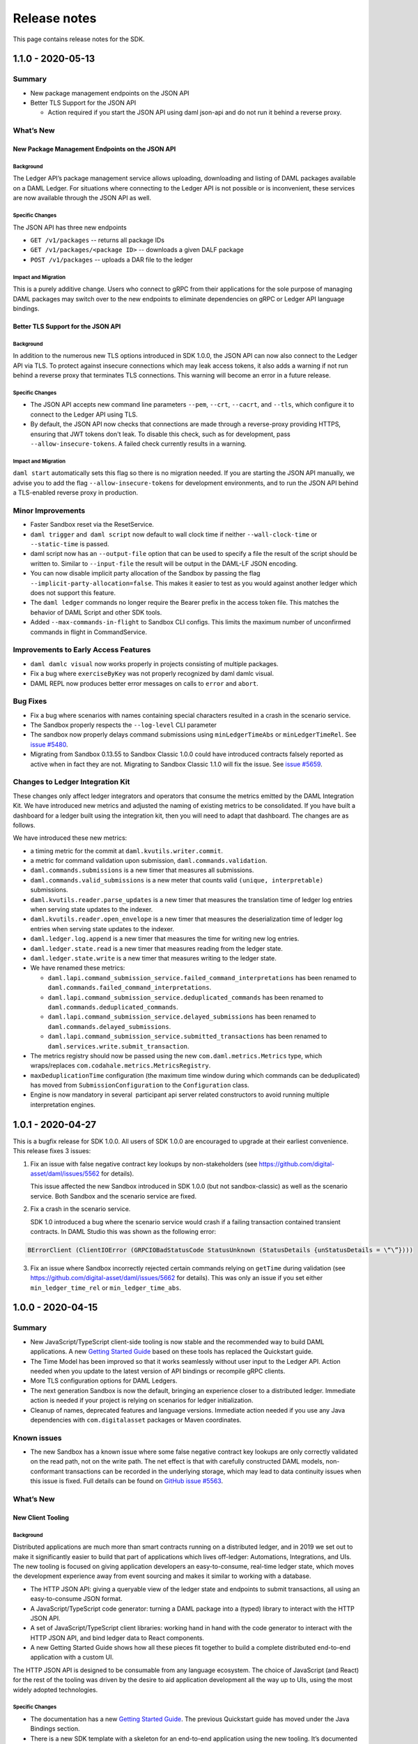 .. Copyright (c) 2020 Digital Asset (Switzerland) GmbH and/or its affiliates. All rights reserved.
.. SPDX-License-Identifier: Apache-2.0

Release notes
#############

This page contains release notes for the SDK.

.. _release-1.1.0:

1.1.0 - 2020-05-13
------------------

Summary
~~~~~~~

- New package management endpoints on the JSON API

- Better TLS Support for the JSON API

  - Action required if you start the JSON API using daml json-api and
    do not run it behind a reverse proxy.

What’s New
~~~~~~~~~~

New Package Management Endpoints on the JSON API
^^^^^^^^^^^^^^^^^^^^^^^^^^^^^^^^^^^^^^^^^^^^^^^^

Background
>>>>>>>>>>

The Ledger API’s package management service allows uploading,
downloading and listing of DAML packages available on a DAML Ledger.
For situations where connecting to the Ledger API is not possible or
is inconvenient, these services are now available through the JSON
API as well.

Specific Changes
>>>>>>>>>>>>>>>>

The JSON API has three new endpoints

-  ``GET /v1/packages`` -- returns all package IDs
-  ``GET /v1/packages/<package ID>`` -- downloads a given DALF package
-  ``POST /v1/packages`` -- uploads a DAR file to the ledger

Impact and Migration
>>>>>>>>>>>>>>>>>>>>

This is a purely additive change. Users who connect to gRPC from
their applications for the sole purpose of managing DAML packages may
switch over to the new endpoints to eliminate dependencies on gRPC or
Ledger API language bindings.

Better TLS Support for the JSON API
^^^^^^^^^^^^^^^^^^^^^^^^^^^^^^^^^^^

Background
>>>>>>>>>>

In addition to the numerous new TLS options introduced in SDK 1.0.0,
the JSON API can now also connect to the Ledger API via TLS. To
protect against insecure connections which may leak access tokens, it
also adds a warning if not run behind a reverse proxy that terminates
TLS connections. This warning will become an error in a future
release.

Specific Changes
>>>>>>>>>>>>>>>>

-  The JSON API accepts new command line parameters ``--pem``, ``--crt``,
   ``--cacrt``, and ``--tls``, which configure it to connect to the Ledger
   API using TLS.
-  By default, the JSON API now checks that connections are made
   through a reverse-proxy providing HTTPS, ensuring that JWT tokens
   don't leak. To disable this check, such as for development, pass
   ``--allow-insecure-tokens``. A failed check currently results in a
   warning.

Impact and Migration
>>>>>>>>>>>>>>>>>>>>

``daml start`` automatically sets this flag so there is no migration
needed. If you are starting the JSON API manually, we advise you to
add the flag ``--allow-insecure-tokens`` for development environments,
and to run the JSON API behind a TLS-enabled reverse proxy in
production.

Minor Improvements
~~~~~~~~~~~~~~~~~~

-  Faster Sandbox reset via the ResetService.
-  ``daml trigger`` and  ``daml script`` now default to wall clock time if 
   neither ``--wall-clock-time`` or ``--static-time`` is passed.
-  daml script now has an ``--output-file`` option that can be used to
   specify a file the result of the script should be  written to.
   Similar to ``--input-file`` the result will be output in the DAML-LF
   JSON encoding.
-  You can now disable implicit party allocation of the Sandbox by
   passing the flag ``--implicit-party-allocation=false``. This makes it
   easier to test as you would against another ledger which does not
   support this feature.
-  The ``daml ledger`` commands no longer require the Bearer prefix in
   the access token file. This matches the behavior of DAML Script
   and other SDK tools.
-  Added ``--max-commands-in-flight`` to Sandbox CLI configs. This limits
   the maximum number of unconfirmed commands in flight in
   CommandService.


Improvements to Early Access Features
~~~~~~~~~~~~~~~~~~~~~~~~~~~~~~~~~~~~~

-  ``daml damlc visual`` now works properly in projects consisting of
   multiple packages.
-  Fix a bug where ``exerciseByKey`` was not properly recognized by
   daml damlc visual.
-  DAML REPL now produces better error messages on calls to ``error``
   and ``abort``.


Bug Fixes
~~~~~~~~~

-  Fix a bug where scenarios with names containing special characters
   resulted in a crash in the scenario service.
-  The Sandbox properly respects the ``--log-level`` CLI parameter
-  The sandbox now properly delays command submissions using
   ``minLedgerTimeAbs`` or ``minLedgerTimeRel``. See `issue
   #5480 <https://github.com/digital-asset/daml/issues/5480>`__.
-  Migrating from Sandbox 0.13.55 to Sandbox Classic 1.0.0 could have
   introduced contracts falsely reported as active when in fact they
   are not. Migrating to Sandbox Classic 1.1.0 will fix the issue.
   See `issue
   #5659 <https://github.com/digital-asset/daml/issues/5659>`__.

Changes to Ledger Integration Kit
~~~~~~~~~~~~~~~~~~~~~~~~~~~~~~~~~

These changes only affect ledger integrators and operators that
consume the metrics emitted by the DAML Integration Kit. We have
introduced new metrics and adjusted the naming of existing metrics to
be consolidated. If you have built a dashboard for a ledger built
using the integration kit, then you will need to adapt that
dashboard. The changes are as follows.

We have introduced these new metrics:

-  a timing metric for the commit at ``daml.kvutils.writer.commit``.
-  a metric for command validation upon submission,
   ``daml.commands.validation``.
-  ``daml.commands.submissions`` is a new timer that measures all
   submissions.
-  ``daml.commands.valid_submissions`` is a new meter that counts valid
   ``(unique, interpretable)`` submissions.
-  ``daml.kvutils.reader.parse_updates`` is a new timer that measures the
   translation time of ledger log entries when serving state updates
   to the indexer.
-  ``daml.kvutils.reader.open_envelope`` is a new timer that measures the
   deserialization time of ledger log entries when serving state
   updates to the indexer.
-  ``daml.ledger.log.append`` is a new timer that measures the time for
   writing new log entries.
-  ``daml.ledger.state.read`` is a new timer that measures reading from
   the ledger state.
-  ``daml.ledger.state.write`` is a new timer that measures writing to
   the ledger state.

- We have renamed these metrics:

  -  ``daml.lapi.command_submission_service.failed_command_interpretations``
     has been renamed to ``daml.commands.failed_command_interpretations``.
  -  ``daml.lapi.command_submission_service.deduplicated_commands`` has
     been renamed to ``daml.commands.deduplicated_commands``.
  -  ``daml.lapi.command_submission_service.delayed_submissions`` has been
     renamed to ``daml.commands.delayed_submissions``.
  -  ``daml.lapi.command_submission_service.submitted_transactions`` has
     been renamed to ``daml.services.write.submit_transaction``.

- The metrics registry should now be passed using the new
  ``com.daml.metrics.Metrics`` type, which wraps/replaces
  ``com.codahale.metrics.MetricsRegistry``.
- ``maxDeduplicationTime`` configuration (the maximum time window during
  which commands can be deduplicated) has moved from
  ``SubmissionConfiguration`` to the ``Configuration`` class.
- Engine is now mandatory in several  participant api server related
  constructors to avoid running multiple interpretation engines.

.. _release-1-0-1:

1.0.1 - 2020-04-27
------------------

This is a bugfix release for SDK 1.0.0. All users of SDK 1.0.0 are
encouraged to upgrade at their earliest convenience. This release
fixes 3 issues:

1. Fix an issue with false negative contract key lookups by
   non-stakeholders (see
   https://github.com/digital-asset/daml/issues/5562 for
   details).

   This issue affected the new Sandbox introduced in SDK
   1.0.0 (but not sandbox-classic) as well as the scenario
   service. Both Sandbox and the scenario service are fixed.

2. Fix a crash in the scenario service.

   SDK 1.0 introduced a bug where the scenario service would crash if
   a failing transaction contained transient contracts. In DAML Studio this was shown as the following error:

.. code::

   BErrorClient (ClientIOError (GRPCIOBadStatusCode StatusUnknown (StatusDetails {unStatusDetails = \“\”})))

3. Fix an issue where Sandbox incorrectly rejected certain commands
   relying on ``getTime`` during validation (see
   https://github.com/digital-asset/daml/issues/5662 for
   details). This was only an issue if you set either
   ``min_ledger_time_rel`` or ``min_ledger_time_abs``.

.. _release-1-0-0:

1.0.0 - 2020-04-15
------------------

Summary
~~~~~~~

-  New JavaScript/TypeScript client-side tooling is now stable and
   the recommended way to build DAML applications. A new
   `Getting Started Guide <https://docs.daml.com/1.0.0/getting-started/index.html>`__
   based on these tools has replaced the Quickstart guide.
-  The Time Model has been improved so that it works seamlessly
   without user input to the Ledger API. Action needed when you
   update to the latest version of API bindings or recompile gRPC
   clients.
-  More TLS configuration options for DAML Ledgers.
-  The next generation Sandbox is now the default, bringing an
   experience closer to a distributed ledger. Immediate action is
   needed if your project is relying on scenarios for ledger
   initialization.
-  Cleanup of names, deprecated features and language versions.
   Immediate action needed if you use any Java dependencies with
   ``com.digitalasset`` packages or Maven coordinates.

Known issues
~~~~~~~~~~~~

- The new Sandbox has a known issue where some false negative contract key lookups
  are only correctly validated on the read path, not on the write path. The net
  effect is that with carefully constructed DAML models, non-conformant transactions can
  be recorded in the underlying storage, which may lead to data continuity issues when this issue is fixed.
  Full details can be found on `GitHub issue #5563 <https://github.com/digital-asset/daml/issues/5562>`__.

What’s New
~~~~~~~~~~

New Client Tooling
^^^^^^^^^^^^^^^^^^

Background
>>>>>>>>>>

Distributed applications are much more than smart contracts running
on a distributed ledger, and in 2019 we set out to make it
significantly easier to build that part of applications which lives
off-ledger: Automations, Integrations, and UIs. The new tooling is
focused on giving application developers an easy-to-consume,
real-time ledger state, which moves the development experience away
from event sourcing and makes it similar to working with a database.

-  The HTTP JSON API: giving a queryable view of the ledger state and
   endpoints to submit transactions, all using an easy-to-consume
   JSON format.
-  A JavaScript/TypeScript code generator: turning a DAML package
   into a (typed) library to interact with the HTTP JSON API.
-  A set of JavaScript/TypeScript client libraries: working hand in
   hand with the code generator to interact with the HTTP JSON API,
   and bind ledger data to React components.
-  A new Getting Started Guide shows how all these pieces fit
   together to build a complete distributed end-to-end application
   with a custom UI.

The HTTP JSON API is designed to be consumable from any language
ecosystem. The choice of JavaScript (and React) for the rest of the
tooling was driven by the desire to aid application development all
the way up to UIs, using the most widely adopted technologies.

Specific Changes
>>>>>>>>>>>>>>>>

-  The documentation has a new `Getting Started Guide <https://docs.daml.com/1.0.0/getting-started/index.html>`__.
   The previous Quickstart guide has moved under the Java Bindings section.
-  There is a new SDK template with a skeleton for an end-to-end
   application using the new tooling. It’s documented and used in the
   new Getting Started Guide. Use ``daml new create-daml-app create-daml-app`` to
   get started.
-  The ``/v1`` endpoints of the HTTP JSON API and the JavaScript Code
   Generator and Support Libraries are now stable.

   -  The JSON API has gained an endpoint to allocate parties:
      ``/v1/parties/allocate``.

-  Support for maps and lists has been removed from the query
   language.
-  Note that the WebSockets streaming endpoint of the HTTP JSON API
   is still under development.

Impact and Migration
>>>>>>>>>>>>>>>>>>>>

The new client tooling is almost purely additive so for most, no
action is needed. For new applications, we recommend this tooling as
it makes a lot of things quicker and easier. However, direct use of
the Ledger API and HTTP JSON API continues to be a good option for
anyone needing lower-level control or wanting to use a different
language for their applications.

The only non-backwards compatible change compared to previous
versions is the removal of queries on lists and maps in the HTTP JSON
API. There is no trivial migration for this. If you were relying on
these capabilities please get in touch with us via community@daml.com
or on Slack. We’d like to hear how you were making use of the feature
so that we can replace it with something better, and we will make
some suggestions to work around the removal.

Improved Time Model
^^^^^^^^^^^^^^^^^^^

Background
>>>>>>>>>>

SDK Release 0.13.55 introduced a new method for command deduplication
and deprecated the command field ``maximum_record_time``. SDK Release 1.0
further improves the Ledger Time model so that users no longer need
to pass in any time related information to the Ledger API. The new
time model is designed to work under almost all circumstances without
user intervention, making developing applications against DAML
Ledgers easier in practice.

Specific Changes
>>>>>>>>>>>>>>>>

-  The Sandbox no longer emits Checkpoints at regular intervals in
   wall clock mode.
-  The ``ledger_effective_time`` and ``maximum_record_time`` fields have been
   removed from the Ledger API, and corresponding fields have been
   removed from the  HTTP JSON API and Ledger API language bindings.
-  The ``--default-ttl`` command line argument of the HTTP JSON API is
   gone.
-  Ledger Time is no longer strictly monotonically increasing, but
   only follows causal monotonicity: Ledger Time of transactions is
   greater than or equal to the Ledger Time of any input contract.
-  The Command Service is no longer idempotent with respect to
   duplicate submissions. Duplicate submissions now instead return an
   ``ALREADY_EXISTS`` error, consistent with the new deduplication
   mechanism of the Command Submission Service.

Impact and Migration
>>>>>>>>>>>>>>>>>>>>

Old applications will continue running against new ledgers, but
ledger effective time and maximum record time set on submissions will
be ignored. As soon as the client-side language bindings or compiled
gRPC services are updated, the fields will need to be removed as they
are no longer part of the API specification.

Better TLS Support
^^^^^^^^^^^^^^^^^^

Background
>>>>>>>>>>

DAML Ledgers have always supported exposing the Ledger API via TLS,
but support on consuming applications was inconsistent and often
required client certificates. From this release onward, more client
components support consuming the Ledger API via TLS without client
authentication.

Specific Changes
>>>>>>>>>>>>>>>>

-  When Sandbox is run with TLS enabled, you can now configure the
   requirement for client authentication via  ``--client-auth``. See the
   `documentation <https://docs.daml.com/1.0.0/tools/sandbox.html#running-with-tls>`__
   for more information.
-  The ``daml deploy`` and ``daml ledger`` commands now support connecting to
   the Ledger API via TLS. See their
   `documentation <https://docs.daml.com/1.0.0/deploy/generic_ledger.html>`__
   for more information.
-  DAML Script and DAML Triggers now support TLS by passing the ``--tls``
   flag. You can set certificates for client authentication via ``--pem``
   and ``--crt`` and a custom root CA for validating the server
   certificate via -``-cacrt``.

-  Navigator, DAML Script, DAML REPL, DAML Triggers, and Extractor
   can now run against a TLS-enabled ledger without client
   authentication. You can enable TLS without any special
   certificates by passing ``--tls``.
-  DAML Script and DAML Triggers have the option to configure
   certificates for client authentication via ``--pem`` and ``--crt`` and a
   custom root CA for validating the server certificate via ``--cacrt``.

Impact and Migration
>>>>>>>>>>>>>>>>>>>>

This is a new capability, so no action is needed. These new
features are useful in production environments where client to
ledger connections may need to be secured.

Next Generation Sandbox
^^^^^^^^^^^^^^^^^^^^^^^

Background
>>>>>>>>>>

The DAML Sandbox has had a major architectural overhaul to bring it
and its user experience even closer in line with other DAML Ledgers.
The new Sandbox is now the default, but the “classic” Sandbox is
included as a deprecated version in this release. The classic Sandbox
will be removed from the SDK in a future release and will not be
actively developed further.

Specific Changes
>>>>>>>>>>>>>>>>

-  daml sandbox and daml start start the new Sandbox. The classic
   sandbox can be invoked via ``daml sandbox-classic`` and
   ``daml start --sandbox-classic``.

-  Wall Clock Time mode (``--wall-clock-time``) is now the default.
-  Scenarios are no longer supported for ledger initialization.
-  Contract identifiers are hashes instead of longer sequence
   numbers.

   -  A new static contract identifier seeding scheme has been added
      to enable reproducible contract identifiers in combination with
      ``--static-time``. Set flag ``--contract-id-seeding=static`` to use it.

-  Ledger API Offsets are no longer guaranteed to be a parsable
   number. They are an opaque string that can be compared
   lexicographically.
-  The command line flags ``--auth-jwt-ec256-crt`` and
   ``--auth-jwt-ec512-crt`` were renamed to ``--auth-jwt-es256-crt`` and
   ``--auth-jwt-es512-crt``, respectively, to align them with the
   cryptographic algorithms used.

Impact and Migration
>>>>>>>>>>>>>>>>>>>>

The impact is primarily on demo applications running in static time
mode and/or using scenarios for ledger initialization. Since both the
classic  and new Sandbox are compliant DAML Ledgers, there is no
difference in behavior apart from these fringes.

If you rely on static time mode, set it explicitly using
``--static-time``.

-  If you rely on reproducible contract identifiers, also set
   ``--contract-id-seeding=static``.

If you use a scenario for ledger initialization, `migrate to DAML
Script <https://docs.daml.com/1.0.0/daml-script/index.html#using-daml-script-for-ledger-initialization>`__.
If you were parsing ledger offsets, you need to find a way to stop
doing so. This is not guaranteed to be possible on DAML Ledgers other
than the classic Sandbox. If you were relying on doing so, get in
touch with us on community@daml.com. We’d like to help with migration
and want to understand how you were using this so we can better
support your use case.
If you were using ES256 or ES512 signing for authentication, adjust
your command line flags.
If you were running the now classic sandbox with persistence in a SQL
database, you need to recreate contracts in the ledger run with the
new sandbox. There is no automatic data migration available.
To ease transition, you can revert back to the classic Sandbox using
``daml sandbox-classic`` and ``daml start --sandbox-classic=yes``. Note that
the classic Sandbox is deprecated and will be removed in a future
release.

Cleanup for DAML SDK 1.0
^^^^^^^^^^^^^^^^^^^^^^^^

Background
>>>>>>>>>>

As we are moving into the 1.0 release line, we have done some cleanup
work, aligning names of artifacts, removing deprecated language
versions, streamlining the release process, and finishing a few
language tweaks by turning select warnings into errors. 

Specific Changes
>>>>>>>>>>>>>>>>

-  All Java and Scala packages starting with ``com.digitalasset.daml``
   and ``com.digitalasset`` are now consolidated under ``com.daml``. 

   -  **Impact:** Changing the version of some artifacts to 1.0 will
      cause a resolution error.
   -  **Migration:** Changing Maven coordinates and imports using a
      find and replace should be enough to migrate your code.

-  Ledger API services are now under the ``com.daml`` package. A
   compatibility layer has been added to also expose the services
   under the ``com.digitalasset`` package.

   -  **Impact:** grpcurl does not work with the compatibility layer.
   -  **Migration:** Scripts using grpcurl need to change the service
      name from ``com.digitalasset`` to ``com.daml``.

-  < DAML SDK 1.0: ``com.digitalasset.ledger.api.v1.TransactionService``

   ≥ DAML SDK 1.0: ``com.daml.ledger.api.v1.TransactionService``)

-  The default DAML-LF target version is now 1.8.

   -  **Impact:** Projects will not run against old DAML Ledgers that
      do not support DAML-LF 1.8.
   -  **Migration:** You can target 1.7 by specifying ``--target=1.7`` in
      the ``build-options`` field in your ``daml.yaml``.

-  All DAML-LF versions <1.6 are deprecated and will not be supported
   on DAML Ledgers.

   -  **Impact:** The new Sandbox will not run DAML code compiled to
      DAML-LF 1.5 or earlier.
   -  **Migration**: Use classic Sandbox to run older DAML models.

-  We no longer release the SDK to Bintray.

   -  **Impact:** If you were relying on artifacts on Bintray, you
      will not be able to update to version 1.0 without changing the
      repository.
   -  **Migration:** The new locations are as follows:

      -  SDK Releases and Protobuf files are released to GitHub
         Releases.
      -  Java/Scala artifacts are on Maven Central.
      -  JavaScript artifacts are on NPM.

-  File names must now match up with module names. This already
   produced a warning in previous releases

   -  **Impact:** Projects in which there are mismatches will no
      longer build.
   -  **Migration:** Change your ``.daml`` filenames to match module
      names.

-  It is now an error to define a record with a single constructor
   where the constructor does not match the type name. This
   restriction only applies to single-constructor records. Variants
   and enums are not affected. This already produced a warning in SDK
   0.13.55.

   -  **Impact:** Projects with now illegal type declarations will no
      longer build.
   -  **Migration:** In declarations of the type ``data X = Y with ..``,
      you have to change the type name (``X``) to match data constructor
      name (``Y``) or vice versa.

-  The compiler name collision check has been extended to also count
   the case as a collision where you have a type ``B`` in module ``A`` and a
   module ``A.B.C`` (but no module ``A.B``).

   -  **Impact:** Projects with such module names will produce
      warnings and stop compiling in a future release. The JavaScript
      Code Generator is not usable on packages that don’t uphold this
      restriction.
   -  **Migration:** You have to rename your modules to avoid such
      name clashes.

Impact and Migration
>>>>>>>>>>>>>>>>>>>>

Impacts and migrations are covered item by item in Specific Changes
above.

Progress on Features Under Development
^^^^^^^^^^^^^^^^^^^^^^^^^^^^^^^^^^^^^^

Background
>>>>>>>>>>

Work is progressing on two features that are currently under active
development.

#. The DAML REPL, introduced with SDK 0.13.55 is becoming richer in
   its abilities, getting ever closer in capabilities to DAML Script.
#. Work on a Websockets streaming version of the HTTP JSON API’s
   querying endpoints is progressing. The aim with this streaming
   service is to combine the ease of consumption of the HTTP JSON API
   with the liveness provided by a streaming API.

Specific Changes
>>>>>>>>>>>>>>>>

-  DAML REPL

   -  You can now use import declarations at the REPL prompt to bring
      additional modules into scope.
   -  You can now use more complex patterns in statements, e.g.,
      ``(x,y) <- pure (1,2)``.
   -  You can now connect to a ledger with authentication using
      ``daml repl --access-token-file=path/to/tokenfile`` option.

-  Websockets on the HTTP JSON API

   -  The error format has changed to match the synchronous API:
      ``{"status": <400 \| 401 \| 404 \| 500>, "errors": <JSON array of
      strings> }``.
   -  The streaming version of the query and fetch-by-key endpoints now
      emit the last seen ledger offset. These offsets can be fed back to
      new requests to start the stream at said offset. Such offset
      messages are also used for heartbeating instead of the previous
      explicit heartbeat messages.

Impact and Migration
>>>>>>>>>>>>>>>>>>>>

The only impacts are on consumers of the Websocket streaming APIs.
Those consumers will have to make some minor adjustments to include
the API changes around error handling and ledger offsets.

Minor Changes and Fixes
^^^^^^^^^^^^^^^^^^^^^^^

-   Better support for snapshot releases in the DAML Assistant.

   -  ``daml version`` can now list the available snapshot versions by
      passing the flag ``--snapshots=yes``.

   -  ``daml install latest`` can now include the latest snapshot version
      by passing the flag ``--snapshots=yes``.
   -  DAML Script can now be run over the HTTP JSON API, which means
      it now runs against project:DABL. Take a look at the
      `documentation <https://docs.daml.com/1.0.0/daml-script/index.html#running-daml-script-against-the-http-json-api>`__
      for instructions and limitations.

-  Party strings are now restricted to 255 characters.

   -  **Impact:** If you used the Sandbox with very long Party
      strings they’ll be rejected by the new Sandbox and other DAML
      Ledgers.
   -  **Migration:** Shorten your Party strings. Note that in ledgers
      other than Sandbox, you may not be able to choose them entirely
      freely anyway.

-  You can now disable starting Navigator as part of ``daml start`` in
   your ``daml.yaml`` file by adding ``start-navigator: false``.

-  Calls to the ``GetParties`` API function with an empty list of parties
   no longer results in an error, but in an empty response.

.. _release-0-13-55:

0.13.55 - 2020-03-18
--------------------

Summary
~~~~~~~

- DAML Script is officially supported

  - Action required by April 2020 if you use scenarios for Sandbox initialization

- DAML Repl is available as an experimental feature

- Support for cross-SDK DAR Dependencies and Contract Upgrades

  - Action required to mitigate an upcoming restriction to DAML type naming

- Improved daml.yaml features

- More consistent APIs regarding contract visibility

  - Potentially breaking change that is unlikely to affect any existing DAML applications

- New command deduplication feature

  - Action required by April 2020 if you rely on maximum record time for command deduplication

- Security improvement

  - Immediate action required to make SDK components continue to listen on external network interface

What’s New
~~~~~~~~~~

DAML Script - A better way to initialize and test your ledger
^^^^^^^^^^^^^^^^^^^^^^^^^^^^^^^^^^^^^^^^^^^^^^^^^^^^^^^^^^^^^

Background
>>>>>>>>>>

Being able to script the interaction with a DAML ledger is useful for testing, application initialization, and even one-off operations in production use. DAML scenarios cover a subset of those uses: Realtime testing and feedback in the IDE and ledger initialization in the Sandbox in static time mode. The main drawback of scenarios is that outside of the IDE, they only work with the Sandbox in static time mode and only during ledger initialisation. We have, therefore, built DAML Script, which generalizes the concepts behind Scenarios to work for any DAML Ledger, at any time. Going forward, we will deprecate ledger initialization based on Scenarios, and we recommend users to start using DAML Script now.

Specific Changes
>>>>>>>>>>>>>>>>

- :doc:`/daml-script/index` is no longer experimental
- ``daml.yaml`` now supports the specification of an initialization script via the init-script field, which is analogous to the scenario field.
- DAML Script now works against ledgers with authentication with tokens passed in via the ``--access-token-file`` flag
- DAML Sandbox now shows a deprecation warning if a scenario is used for initialization

Impact and Migration
>>>>>>>>>>>>>>>>>>>>

Scenarios for Sandbox initialization will no longer be supported with the next SDK release in April 2020, but will continue to be supported for DAML model testing in the IDE and command line. If you are using a scenario to initialize the Sandbox today, we recommend migrating that to a DAML script. DAML Script has similar syntax to Scenarios. Take a look at the `documentation <https://docs.daml.com/daml-script/index.html#migrating-from-scenarios>`_ for instructions on how to migrate from scenarios to DAML script.

Experimental: DAML Repl - Interactive DAML Script
^^^^^^^^^^^^^^^^^^^^^^^^^^^^^^^^^^^^^^^^^^^^^^^^^

Background
>>>>>>>>>>

We are introducing an interactive read-eval-print-loop (REPL) for interacting with a DAML ledger. This feature is analogous to using an interactive shell session to examine and change the data in a relational database. It is based on DAML Script and allows accessing all functions from your DAML code. We encourage you to test this feature and provide feedback. It is still marked as experimental, so we can incorporate your feedback effectively and efficiently.

Specific Changes
>>>>>>>>>>>>>>>>

- Introduction of the ``daml repl`` cli command

Impact and Migration
>>>>>>>>>>>>>>>>>>>>

DAML Repl is an entirely new feature, and no changes to existing projects are needed. Please refer to the :doc:`docs </daml-repl/index>` for more information on this new functionality.

DAML-LF 1.8 brings cross-SDK upgrades and data dependencies
^^^^^^^^^^^^^^^^^^^^^^^^^^^^^^^^^^^^^^^^^^^^^^^^^^^^^^^^^^^

Background
>>>>>>>>>>

One of DAML’s unique features is that the clear data ownership based on signatories allows for clean contract upgrades directly from within DAML. So far, this required SDK versions of the original and the new DAML contracts to be equal, a limitation that we obviously wanted to lift. This release lifts this restriction and adds support for contract migrations across SDK versions thanks to adding support for ``data-dependencies`` in ``daml.yaml``.

``dependencies`` and ``data-dependencies`` are source and binary dependencies respectively. dependencies should be used to include any libraries (e.g. the DAML Standard Library) that are always deployed together with the project, whereas ``data-dependencies`` should be used for any dependencies that are independently deployable, for example the `DAML Finance Library <https://github.com/digital-asset/lib-finance>`_, or applications already running on the target ledger.

Specific Changes
>>>>>>>>>>>>>>>>

- ``daml.yaml`` now supports a section for ``data-dependencies`` in addition to dependencies
- The already deprecated ``daml migrate`` command has been removed
- Data constructors for record types have to be the same as the type name.

Impact and Migration
>>>>>>>>>>>>>>>>>>>>

To make use of this feature, DAML projects have to be compiled to DAML-LF 1.8. The current default is still 1.7, and so this has to be done by passing in the flag ``--target=1.8``. Detailed information on the upgrading and dependency functionality can be found in the :doc:`docs </upgrade/index>`.
Data constructors that don’t match record type names have to be renamed. For example, if you had a record type ``data Foo = Bar with ..``, you need to change it to ``data Foo = Foo with ..``.

More functionality in daml.yaml
^^^^^^^^^^^^^^^^^^^^^^^^^^^^^^^

Background
>>>>>>>>>>

The project file ``daml.yaml`` should tell the DAML Assistant CLI everything it needs to know to set up a test environment using daml start. However, until this release, there were certain Sandbox, Navigator, and HTTP JSON API settings that needed to be set through additional command line flags. These can now be set using ``sandbox-options``, ``navigator-options`` and ``json-api-options`` sections in ``daml.yaml``.

Specific Changes
>>>>>>>>>>>>>>>>

- Items under the ``sandbox-options``, ``navigator-options`` and ``json-api-options`` sections in ``daml.yaml`` are picked up by daml start and passed to the respective components.

Impact and Migration
>>>>>>>>>>>>>>>>>>>>

Command line arguments like  ``daml start --sandbox-option="--wall-clock-time"`` will keep working as before, but you can now simplify your CLI usage moving them into ``daml.yaml``.

Cleanup of some API services and components
^^^^^^^^^^^^^^^^^^^^^^^^^^^^^^^^^^^^^^^^^^^

Background
>>>>>>>>>>

Privacy is one of DAML’s primary concerns, with visibility of data usually constrained to signatories and observers of contracts. However, there are two well-documented and controlled mechanisms through which non-observers can learn about contracts: :ref:`Divulgence and Witnessing <da-model-divulgence>`.

Whether events or contracts that are known due to those mechanisms are shown in APIs or tools used to be inconsistent and led to oddities such as the Navigator showing assets that had been transferred. This change addresses these inconsistencies and ensures divulged and witnessed contracts are only included in APIs returning `transaction trees <https://docs.daml.com/app-dev/grpc/proto-docs.html#transactiontree>`_.

Specific Changes
>>>>>>>>>>>>>>>>

- The Flat Transaction Service and Active Contract Service no longer include divulged and witnessed contracts
- The JSON API no longer includes divulged and witnessed contracts
- The Extractor no longer stores divulged and witnessed contracts and the column ``contract.witness_parties`` has been renamed to ``contract.stakeholders``

Impact and Migration
>>>>>>>>>>>>>>>>>>>>

Applications are unlikely to be accidentally relying on the current behaviour so there is probably little to no impact on existing DAML applications. In general, if you want to share data on a DAML ledger, we recommend using the observer mechanism or sharing it in dedicated sharing contracts as highlighted in the `Broadcast Example <https://github.com/digital-asset/ex-models/blob/master/broadcast/daml/Broadcast.daml>`_.

New Command Deduplication Mechanism
^^^^^^^^^^^^^^^^^^^^^^^^^^^^^^^^^^^

Background
>>>>>>>>>>

For certain applications, it is crucially important that commands will not be processed twice, even if application or ledger components crash or network links fail. The new command deduplication mechanism gives a way to achieve that.

The previous mechanism based on Maximum Record Time (MRT) and Checkpoints on the CompletionStream was difficult to use in practice and didn’t generalise to ledgers without a linearly ordered record time. The new mechanism is designed to replace the old one over the course of the next DAML SDK releases.

Specific Changes
>>>>>>>>>>>>>>>>

- The ``Command`` and ``CommandSubmission`` services add a ``deduplication_time`` parameter to commands during which no second command with the ``commandId`` can be submitted.

Impact and Migration
>>>>>>>>>>>>>>>>>>>>

The maximum record time based mechanism for command deduplication is now deprecated and will be removed with the next SDK release. We recommend switching from the MRT-based mechanism to ``deduplication_time`` based one. Detailed documentation :ref:`here <handling-submission-failures>`.

Minor Improvements
^^^^^^^^^^^^^^^^^^

- JSON API

  - The JSON API has a new ``/v1/create-and-exercise`` endpoint that allows the submission of commands creating a contract and then immediately exercising a choice on it.

  - The experimental websocket streaming version no longer sends a ``{"live": true}`` marker to indicate live data is starting. Instead, live data is indicated by the presence of an offset.

  - The ``/v1/parties`` endpoint now allows POST requests, which expect a JSON array of party identifiers as input, and returns the corresponding party details.


- Language

  - The pragma ``daml 1.2`` is now optional. This is in preparation for DAML SDK 1.0 from which time on the language won’t be versioned independently from the SDK.

- Ledgers

  - Rejected submissions are now logged at a lower "INFO" level to remove a source of warnings/errors without relation to server health.

  - The Sandbox can now produce random ContractIds consistent with other ledger implementations. This can be activated using the flags ``--contract-id-seeding=weak`` or ``--contract-id-seeding=strong``. The weak version uses a less safe, non-blocking random number source.

- Security

  - All services now bind to localhost (127.0.0.1) instead to all interfaces (0.0.0.0). This default can be overridden using command line flags:

    - ``daml sandbox --address 0.0.0.0``
    - ``daml navigator 0.0.0.0 6865``
    - ``daml json-api --address 0.0.0.0``

What’s Next
^^^^^^^^^^^

We are working towards the first stable DAML SDK release in April. The majority of work between now and then amounts to tidying up, cleaning up UX issues, reducing architectural debt, and removing deprecated features.

- The Quickstart / Getting Started documentation will be overhauled
- The Ledger Time model will be upgraded so  ``ledger_effective_time`` no longer needs to be supplied as part of command submission
  - Record time will no longer be guaranteed to be linearly ordered
  - Maximum Record Time will be removed from the API
  - Checkpoints will be removed from the CompletionStream
- The DAML Sandbox will have a new architecture much more closely aligned with other DAML Ledgers
  - Contract Ids will be hashes rather than sequence numbers
  - The default time mode will switch to wall-clock
  - Ledger initialization via scenarios will be removed
  - Ledger Offsets will no longer be sequence numbers, but instead increasing integers
- Maven artifacts will be versioned in line with the SDK
- DAML will get a generic Map type to replace the current TextMap

.. _release-0-13-54:

0.13.54 - 2020-02-20
--------------------

Sandbox
~~~~~~~

- Removed the warnings regarding static time and scenarios on
  initialization. We will not deprecate these until we have a stable
  alternative.
- If no ledger ID is provided when running against an existing
  ledger, use the existing ID. Previously, Sandbox would fail to start.

DAML Standard Library
~~~~~~~~~~~~~~~~~~~~~

- Add ``subtractDays`` to the DAML Standard Library.

.. _release-0-13-53:

0.13.53 - 2020-02-19
--------------------

[DAML Stdlib]
~~~~~~~~~~~~~
- Restrict the ``(>>)`` operator to instances of ``Action`` and make it lazy
  in its second argument. This gives expressions of the form ``do A; B`` the
  desirable semantics of only running ``B`` when ``A`` is a successful action.

- Remove the ``Action`` and ``ActionFail`` instances for ``Validation`` in
  ``DA.Validation``. Please enable the ``ApplicativeDo`` language extension if
  you want to use ``Validation`` with ``do``-notation and replace ``fail``
  with ``DA.Validation.invalid``.

[DAML Ledger Integration Kit]
~~~~~~~~~~~~~~~~~~~~~~~~~~~~~
- Enforce that all parties referenced as stakeholders, actors, or maintainers
  in a transaction have been allocated.

- Ledger API Test Tool default tests modified. Use ``--list`` for the updated
  list of default tests. Time service test dropped from the suite.

[Sandbox]
~~~~~~~~~
- Static time mode is being deprecated in the future. A warning has been added
  to notify users of this fact.

- Scenarios for ledger initialization are being deprecated in the future, in favor of `DAML Script
  <https://docs.daml.com/daml-script/>`_. A warning has been added to notify
  users of this fact. Scenarios can still be used for testing in DAML studio.

- Participant index contract lookups simplified. This should speed up command
  interpretation.

- If authentication is enabled, requests without a valid authentication are
  going to be rejected with an ``UNAUTHENTICATED`` return code instead of
  ``PERMISSION_DENIED``.

[JSON API - Experimental]
~~~~~~~~~~~~~~~~~~~~~~~~~
- Add ``{"live": true}`` to WebSocket streams to mark the beginning of "live" data.
  See `issue #4461 <https://github.com/digital-asset/daml/issues/4461>`_.

  This marker is a placeholder feature;
  `issue #4509 bookmarks in query streams <https://github.com/digital-asset/daml/issues/4509>`_
  will obsolete this marker, after which it will no longer be emitted.  When
  building features on the marker, be aware of this forthcoming replacement.

[DAML Standard Library]
~~~~~~~~~~~~~~~~~~~~~~~
- Add a ``subtract`` function which is useful as a replacement for sections of
  ``(-)``, e.g., ``subtract 1`` is equivalent to ``\x -> x - 1``.

.. _release-0-13-52:

0.13.52 - 2020-02-12
--------------------

DAML Assistant
~~~~~~~~~~~~~~
- The assistant can now do completions for SDK
  commands, e.g., ``daml ledger upl<TAB>`` will complete to ``daml
  ledger upload-dar``.

- The new behavior introduced in ``0.13.51`` to shut
  down when stdin is closed is now disabled unless you explicitly
  enable it by passing ``--shutdown-stdin-close``.

DAML Script - Experimental
~~~~~~~~~~~~~~~~~~~~~~~~~~

- Add a ``HasTime`` instance for ``Script`` which allows
  you to get the current time (UTC in wallclock mode, UNIX epoch otherwise)

- The time mode must now always be
  specified explicitly. Use ``--static-time`` to recover the previous
  default time mode.

- Add a sleep function that pauses
  the script for the given duration. This is primarily useful in tests
  where you repeatedly call query until a certain state is
  reached.

DAML SDK
~~~~~~~~
- Fix computation of witnesses of top-level fetch nodes in scenario results ("known to").

DAML Studio
~~~~~~~~~~~
- You can now open DAML Studio in the root of a
  multi-package project instead of opening it separately for each
  package. Take a look at the :ref:`documentation <daml-studio-packages>` for details on how to set
  this up.

DAML Triggers - Experimental
~~~~~~~~~~~~~~~~~~~~~~~~~~~~
- The time mode must now always be
  specified explicitly. Use ``--static-time`` to recover the previous
  default time mode.

JSON API - Experimental
~~~~~~~~~~~~~~~~~~~~~~~
- wrap Streaming API events in JSON object:
  ``{ "events": [ E1, E2, ... ] }``
  See `issue #4384 <https://github.com/digital-asset/daml/issues/4384>`_.

- The format of ``archived`` responses from WebSocket endpoints
  has changed to include template IDs, similar to exercise responses.
  See `issue #4383 <https://github.com/digital-asset/daml/issues/4383>`_.

- Rename JSON API endpoints.
  See `issue #4289 <https://github.com/digital-asset/daml/issues/4289>`_
  and `issue #3145 <https://github.com/digital-asset/daml/issues/3145>`_.
  .. code-block::

    /command/create => /v1/create
    /command/exercise => /v1/exercise
    /contracts/lookup => /v1/fetch
    /contracts/search => /v1/query
    /contracts/searchForever => /v1/stream/query
    /contracts/lookupForever => /v1/stream/fetch
    /parties => /v1/parties

- Exercise response field "contracts" renamed to "events".
  See `issue #4385 <https://github.com/digital-asset/daml/issues/4385>`_.

- Added streaming version of fetch by key: ``/stream/fetch``.
  See `issue #4705 <https://github.com/digital-asset/daml/issues/4705>`_.

- ``/contracts/searchForever`` accepts multiple queries,
  and includes with each ``created`` result the ``matchedQueries`` indicating which
  queries matched.
  See `issue #4363 <https://github.com/digital-asset/daml/pull/4363>`_.

Sandbox
~~~~~~~
- Fixed a memory leak when using the ResetService; not
  everything was cleaned up correctly.

- Preliminary work to rebuild Sandbox on top of the DAML
  Ledger Integration Kit. Currently not exposed through the CLI.

.. _release-0-13-51:

0.13.51 - 2020-02-05
--------------------

JSON API - Experimental
~~~~~~~~~~~~~~~~~~~~~~~

- In websocket endpoints, if a 'created' and 'archived' contract
  in the same result array share a contract key, the 'archived' is guaranteed to occur
  earlier in the array than the 'created'.
  See `issue #4354 <https://github.com/digital-asset/daml/issues/4354>`_.

DAML Assistant
~~~~~~~~~~~~~~

- Bash and Zsh completions will now fall back to
  regular file completions after the command argument.

- The DAML assistant will now shut down long-running
  processes like ``daml sandbox`` when stdin is
  closed. This is mainly useful on Windows, where process APIs often
  kill the process in a way that does not allow it to do any cleanup, in
  particular, we cannot stop child processes.

KVUtils
~~~~~~~

- Added a test case to the participant state tests to ensure
  your ledger state is resumable upon restart.

Sandbox
~~~~~~~

- Fix an error that stops the server from exiting cleanly if
  API server initialization fails.

DAML Stdlib
~~~~~~~~~~~

- Added ``partition`` function to prelude.

Documentation
~~~~~~~~~~~~~

- Updated roadmap to reflect the current state.

.. _release-0-13-50:

0.13.50 - 2020-01-30
--------------------

DAML Compiler
~~~~~~~~~~~~~

- ``damlc test`` now initializes the packagedb automatically which means that
  it will work on projects that declare custom ``dependencies`` in
  ``daml.yaml`` without having to call ``damlc init`` first.
- Choices marked explicitly as ``preconsuming`` are now equivalent to a
  ``nonconsuming`` choice that calls ``archive self`` at the beginning.

DAML Integration Kit
~~~~~~~~~~~~~~~~~~~~

- The simplified kvutils API now uses ``com.daml.resources`` to manage
  acquiring and releasing resources instead of ``Closeable``.

DAML Standard Library
~~~~~~~~~~~~~~~~~~~~~

- Add ``CanAbort`` instance for ``Either Text``.

DAML Studio
~~~~~~~~~~~

- Support all ``build-options`` supported by ``daml build``.

Sandbox
~~~~~~~

- On initialization error, report the error correctly and exit with a status
  code of 1. Previously, the program would hang indefinitely. (This regression
  was introduced in v0.13.41.)
- Upgrade the Flyway database migrations library from v5 to v6.

DAML Triggers - Experimental
~~~~~~~~~~~~~~~~~~~~~~~~~~~~

- DAML triggers can now be tested in scenarios. Specifically, a trigger's
  ``rule`` can be executed in a scenario and assertions performed on the
  emitted commands.


.. _release-0-13-49:

0.13.49 - This version was skipped
----------------------------------


.. _release-0-13-48:

0.13.48 - This version was skipped
----------------------------------


.. _release-0-13-47:

0.13.47 - This version was skipped
----------------------------------


.. _release-0-13-46:

0.13.46 - 2020-01-22
--------------------

Sandbox
~~~~~~~

- The sandbox uses a new payload format for authentication tokens (JWTs). The old format is
  deprecated, but still works.

JSON API
~~~~~~~~

- The HTTP JSON API now uses the same payload format for authentication tokens as the sandbox. The
  old format is deprecated, but still works.

DAML Studio
~~~~~~~~~~~

- Scenarios with unserializable result types no longer crash the scenario service.

.. _release-0-13-45:

0.13.45 - 2020-01-22
--------------------

Sandbox
~~~~~~~

- Metrics are now namespaced by ``"daml"`` and their names have been
  standardized to snake_case.

DAML-LF
~~~~~~~

- Prohibit contract IDs in contract keys completely. Previously, creating keys containing absolute (but not relative) contract IDs was allowed, but ``lookupByKey`` on such a key would crash.

DAML Compiler
~~~~~~~~~~~~~

- Added a ``--drop-orphan-instances`` flag in ``daml damlc docs``.
- The modification times in a DAR are now fixed to a
  given value which makes the output of ``daml build`` deterministic
  in single-threaded mode (which is the default).

JSON API - Experimental
~~~~~~~~~~~~~~~~~~~~~~~

- Support Exercise by Key. See `issue #4099 <https://github.com/digital-asset/daml/issues/4099>`__.
- Response format in ``searchForever`` changed to be more like ``exercise``.
  See `issue #4072 <https://github.com/digital-asset/daml/issues/4072>`__.
- In 'search' endpoint arguments, %templates is now templateIds.
  Additionally, all contract query fields must occur under 'query'.
  See `issue #3450 <https://github.com/digital-asset/daml/issues/3450>`__.

Indexer
~~~~~~~

- Potentially fix a bug when recovering from failure.

DAML Standard Library
~~~~~~~~~~~~~~~~~~~~~

- The ``Template``, ``Choice``, and
  ``TemplateKey`` typeclasses have been split up into many small typeclasses
  to improve forward compatibility of DAML models. ``Template``,
  ``Choice`` and ``TemplateKey`` constraints can still be used as before.

.. _release-0-13-44:

0.13.44 - 2020-01-17
--------------------

DAML Studio
~~~~~~~~~~~

- Fix a bug introduced in 0.13.43 that caused DAML studio to stop responding after
  code completions were requested.

Ledger API Server
~~~~~~~~~~~~~~~~~

- Publish the resource management code as a library
  under ``com.daml:resources``.

Ledger API Authorization
~~~~~~~~~~~~~~~~~~~~~~~~

- Support EC256 algorithm for JWT rather than EC512

JSON API Experimental
~~~~~~~~~~~~~~~~~~~~~

- WebSocket contract search at ``/contracts/searchForever``.
  See `issue #3936 <https://github.com/digital-asset/daml/pull/3936>`_.

.. _release-0-13-43:

0.13.43 - 2020-01-15
--------------------

DAML Compiler
~~~~~~~~~~~~~

- The ``build-options`` field from ``daml.yaml`` is now also respected when
  ``--project-root`` is used.

DAML SDK
~~~~~~~~

- Docker images for this release and releases in the future are built using
  the Dockerfile of the corresponding git tag and are therefore stable.
  Previously, they were updated whenever the Dockerfile changed.

Ledger API Server
~~~~~~~~~~~~~~~~~

- **BREAKING CHANGE** ``lookupByKey`` now requires the submitter to be a
  stakeholder on the referenced contract.
  See `issue #2311 <https://github.com/digital-asset/daml/issues/2311>`_
  and `issue #3543 <https://github.com/digital-asset/daml/issues/3543>`_.
- Metrics: Update dropwizard to version 4.1.2.
- Authorization: Support elliptic curve algorithm for JWT verification.

Sandbox
~~~~~~~

- Allow ``submitMustFail`` in scenarios used for sandbox initialization.
- Loosen database schema to allow persistence of transaction ledger entries
  where no submitter info is present (typically when the submitter is hosted
  by another participant node).
- DAML trace logs (trace, traceRaw, traceId) are now logged via the regular
  logging system (slf4j+logback) at interpretation time via the logger
  ``daml.tracelog`` at DEBUG level.
- Fix bug that can cause the transaction stream to not terminate.
  See `issue #3984 <https://github.com/digital-asset/daml/issues/3984>`__.

DAML Triggers - Experimental
~~~~~~~~~~~~~~~~~~~~~~~~~~~~

- You can now configure a heartbeat message to be sent at a regular time interval.

JSON API - Experimental
~~~~~~~~~~~~~~~~~~~~~~~
- The ``/contracts/search`` endpoint reports unresolved template IDs as warnings.
  See `issue #3771 <https://github.com/digital-asset/daml/issues/3771>`_.
- Use JSON string to encode template IDs. Use colon (``:``) to separate parts of the ID.
  The request format, with optional package ID:
  - ``"<module>:<entity>"``
  - ``"<package ID>:<module>:<entity>"``
  The response always contains fully qualified template ID in the format:
  - ``"<package ID>:<module>:<entity>"``
  See `issue #3647 <https://github.com/digital-asset/daml/issues/3647>`_.
- Align ``contract`` table with ``domain.ActiveContract`` class.
  The database schema has changed, if using ``--query-store-jdbc-config``,
  you must rebuild the database by adding ``,createSchema=true``.
  See `issue #3754 <https://github.com/digital-asset/daml/issues/3754>`_.
- The ``witnessParties`` field is removed from all JSON responses.


.. _release-0-13-42:

0.13.42 - 2020-01-08
--------------------

JSON API - Experimental
~~~~~~~~~~~~~~~~~~~~~~~

- Rename ``argument`` in active contract to ``payload``. See #3826.
- Change variant JSON encoding. The new format is ``{ tag: data-constructor, value: argument }``.
  For example, if we have: ``data Foo = Bar Int | Baz``, these are all valid JSON encodings for
  values of type Foo:
  - ``{"tag": "Bar", "value": 42}``
  - ``{"tag": "Baz", "value": {}}``
  See #3622
- Fix ``/contracts/lookup`` find by contract key.
- Fix ``/command/exercise`` to support any LF type as a choice argument.
  See #3390


DAML Compiler
~~~~~~~~~~~~~

- Move more types from daml-stdlib to standalone LF packages. The module names for the types have
  also changed slightly. This only matters over the Ledger API when you specify the module name
  explicitly. In DAML you should continue to use the existing module names.

  - The types from ``DA.Semigroup`` are now in a separate package under ``DA.Semigroup.Types``.
  - The types from ``DA.Monoid`` are now in a separate package under ``DA.Monoid.Types``.
  - The types from ``DA.Time`` are now in a separate package under ``DA.Time.Types``.
  - The types from ``DA.Validation`` are now in a separate package under ``DA.Validation.Types``.
  - The types from ``DA.Logic`` are now in a separate package under ``DA.Logic.Types``.
  - The types from ``DA.Date`` are now in a separate package under ``DA.Date.Types``.
  - The ``Down`` type from ``DA.Internal.Prelude`` is now in a separate package under ``DA.Internal.Down``.


DAML SDK
~~~~~~~~

- ``daml damlc docs`` now accepts a ``--exclude-instances`` option to exclude unwanted instance docs
  by class name.

DAML-ON-X-SERVER
~~~~~~~~~~~~~~~~

- Made ledger api server to bind to localhost by default instead to the public
  interface for security reasons.

DAML Assistant
~~~~~~~~~~~~~~

- Bash completions for the DAML assistant are now available via ``daml install``. These will be
  installed automatically on Linux and Mac. If you use bash and have bash completions installed,
  these bash completions let you use the tab key to autocomplete many DAML Assistant commands, such
  as ``daml install`` and ``daml version``.

- Zsh completions for the DAML Assistant are now installed as part of ``daml install``. To activate
  them you need to add ``~/.daml/zsh`` to your ``$fpath``, e.g., by adding ``fpath=(~/.daml/zsh
  $fpath)`` to the beginning of your ``~/.zshrc`` before you call ``compinit``.

DAML Script - Experimental
~~~~~~~~~~~~~~~~~~~~~~~~~~

- Allow running DAML scripts as test-cases.  Executing ``daml test-script --dar mydar.dar`` will
  execute all definitions matching the type ``Script a`` as test-cases.
  See `#3687 <https://github.com/digital-asset/daml/issues/3687>`__.

Reference v2
~~~~~~~~~~~~

- On an exception, shut down everything and crash.
  Previously, the server would stay in a half-running state.

.. _release-0-13-41:

0.13.41 - 2019-12-18
--------------------

DAML Ledger Integration Kit
~~~~~~~~~~~~~~~~~~~~~~~~~~~

- Move to asyncronous package management service (#3806)
- Fix indexer crash on duplicate submission.  See #3847
- Standardize and cleanup metric names to use underscores that are compatible with Prometheus
- Add FailingCommandsIT and CommandSubmissionCompletion to Ledger test tool suite. Some of the tests previously part of the CommandService Ledger API Test Tool suite have been moved to a new home in CommandSubmissionCompletion to reflect the fact that those use the submission/completion workflow instead of leveraging the submit-and-wait alternatives.

DAML Triggers - Experimental
~~~~~~~~~~~~~~~~~~~~~~~~~~~~

- Expose timestamp in triggers.
  See `#3612 <https://github.com/digital-asset/daml/issues/3612>`__.

JSON API - Experimental
~~~~~~~~~~~~~~~~~~~~~~~

- Fix and document ``/contracts/lookup`` endpoint. See #3755.
- Expose exercise result. Changed the output
  of the ``/command/exercise``. Note ``exerciseResult`` and ``contracts``
  in ``{"status":200,"result":{"exerciseResult": ...,"contracts":[...]}``.
  See #3314.

Sandbox
~~~~~~~

- Restore 0.13.38 logging behaviour.

Navigator
~~~~~~~~~

- Restore 0.13.38 logging behaviour.

Extractor
~~~~~~~~~

- Restore 0.13.38 logging behaviour.

Internals
~~~~~~~~~

- As of 0.13.39, we merged a number of internal JAR files in
  the SDK tarball to reduce its size. These jars used to be standalone
  JARs you could invoke as e.g. ``java -jar sandbox.jar <args>``. As a
  result of merging the jars, they lost their individual ``logback.xml``
  configuration file. Although running the jars directly was (and is
  still) not supported, note that you can now achieve the same behaviour
  with e.g. ``java -Dlogback.configurationFile=sandbox-logback.xml -jar
  daml-sdk.jar sandbox <args>``.

DAML Standard Library
~~~~~~~~~~~~~~~~~~~~~

- Add ``Eq`` instances for ``AnyTemplate``, ``AnyChoice`` and ``AnyContractKey``.

DAML Compiler
~~~~~~~~~~~~~

- Fix an issue where transitive package dependencies
  resulted in packages not being found, if the DAR name was changed with
  `-o`.

Documentation
~~~~~~~~~~~~~

- Added documentation for authorization claims


.. _release-0-13-40:

0.13.40 - 2019-12-10
--------------------

DAML Compiler
~~~~~~~~~~~~~

- The modules DA.Types and GHC.Tuple from daml-prim have been moved to separate DALF packages.
- Fixed an issue where packages produced by damlc resulted in type errors during validation by DAML engine.


Sandbox
~~~~~~~

- The sandbox JWT authentication now respects the ledgerId and participantId fields of the token payload.
- Improve loading of active contracts for the Sandbox SQL backend.
- AuthService implementations can now restrict the validity of access tokens to a single ledger or participant.

Java Client
~~~~~~~~~~~

- Ensure the access token is initialized when using a deprecated constructor.

RxJava Bindings
~~~~~~~~~~~~~~~

- Added a method to the ``Bot`` class allowing users to specify a ``Scheduler`` to use for running the bot. See `issue #2356 <https://github.com/digital-asset/daml/issues/2356>`__.

Java Bindings
~~~~~~~~~~~~~

- Removed warnings in code emitted by the Java Codegen.


.. _release-0-13-39:

0.13.39 - 2019-12-05
--------------------

Java Bindings
~~~~~~~~~~~~~

- Added authentication support. See
  `issue #3626 <https://github.com/digital-asset/daml/issues/3626>`__.

DAML Compiler
~~~~~~~~~~~~~

- The modules ``GHC.Prim`` and ``GHC.Types`` from ``daml-prim``
  have been moved to separate packages.
- Don't make ``UndecidableSuperClasses`` a default language extension
  for DAML anymore. If you really need this feature for a module,
  you can reenable it using a ``LANGUAGE`` pragma at the top.

DAML SDK
~~~~~~~~

- Reduced the size of the DAML SDK by about 60% uncompressed, 70%
  compressed, by deduplicating Scala dependencies.
- ``daml damlc docs`` now takes into account the project's
  ``build-options`` from ``daml.yaml``.
- ``daml ledger navigator`` now loads ``frontend-config.js`` properly.

Navigator
~~~~~~~~~

- Explicit config files passed via ``-c`` are preferred
  over ``daml.yaml``.

Ledger API Server
~~~~~~~~~~~~~~~~~

- Add a health check endpoint conforming to the
  `GRPC Health Checking Protocol <https://github.com/grpc/grpc/blob/master/doc/health-checking.md>`_.
- Add health checks for index database connectivity.

Participant State API
~~~~~~~~~~~~~~~~~~~~~

- Add a mandatory ``currentHealth()`` method to ``IndexService``,
  ``ReadService`` and ``WriteService``.


DAML Triggers - Experimental
~~~~~~~~~~~~~~~~~~~~~~~~~~~~

- DAML triggers can now be run against an authenticated ledger.

DAML Script - Experimental
~~~~~~~~~~~~~~~~~~~~~~~~~~

- Add createAndExerciseCmd matching the Ledger API command of the same name.


.. _release-0-13-38:

0.13.38 - 2019-11-29
--------------------

Ledger API
~~~~~~~~~~

- Allow non-alphanumeric characters in Ledger API server participant ids
  (space, colon, hash, slash, dot). Proper fix for change originally
  attempted in v0.13.36. See issue
  `issue #3327 <https://github.com/digital-asset/daml/issues/3327>`__.
- Add healthcheck endpoints, conforming to the
  `GRPC Health Checking Protocol <https://github.com/grpc/grpc/blob/master/doc/health-checking.md>`_.
  It is always ``SERVING`` for now.

Ledger API Server
~~~~~~~~~~~~~~~~~

- Ledger API Server and Indexer now accept an instance of ``MetricRegistry``
  as parameters. This gives implementors of ledger integrations the most
  flexibility to set up metrics reporting that works best for them.
- Add various metrics to track gRPC requests, command submissions, and state
  update processing.
  See `#3513 <https://github.com/digital-asset/daml/issues/3513>`__.

DAML Ledger Integration Kit
~~~~~~~~~~~~~~~~~~~~~~~~~~~

- Add conformance test coverage for the ``grpc.health.v1.Health`` service.
- Add Ledger API Test Tool `--load-scale-factor` option that allows dialing up
  or down the workload applied by scale tests (such as the
  ``TransactionScaleIT`` suite). This allows improving the performance of
  different ledger over time.
- The Ledger API Test Tool no longer shows individual test duration colored
  based on how long they lasted.

Sandbox
~~~~~~~

- Add support for JWT tokens that only authorize to read data, but not to act
  on the ledger.
- Add CLI options to start the sandbox with JWT based authentication with RSA
  signed tokens.
  See `issue #3155 <https://github.com/digital-asset/daml/issues/3155>`__ .
- The ``--auth-jwt-hs256`` CLI option is renamed to
  ``--auth-jwt-hs256-unsafe``: you are advised to _not_ use this JWT token
  signing way in a production environment.

Navigator
~~~~~~~~~

- Fixed a bug where the ``--access-token-file`` option did not work correctly.

DAML Compiler
~~~~~~~~~~~~~

- Bugfix: The ``Sdk-Version`` field in a DAR manifest file now matches the SDK
  version of the compiler, not the ``sdk-version`` field from ``daml.yaml``.
  These are usually the same, but they could be different if you set the
  ``DAML_SDK_VERSION`` environment variable before running ``daml init`` or
  ``daml build``.
- Make the experimental feature "generic templates"
  unavailable. The current implementation is at odds with other, more
  important language features still under development.

DAML Studio
~~~~~~~~~~~

- Notify users about new DAML Driven blog posts.

Java Bindings
~~~~~~~~~~~~~

- Deprecated existing constructors for ``DamlLedgerClient``, please use
  the static ``newBuilder`` method to instantiate a builder and use it to
  create the client, starting from either a ``NettyChannelBuilder`` or a
  plain host/port pair.
- Rename ``DamlMap`` to ``DamlTextMap``.
- ``DamlCollectors`` class provides Collectors to build more easily
  ``DamlList`` and ``DamlTextMap``.
- Change the recommended method to convert ``DamlValue`` containers
  from/to Java Bindings containers.
  See `docs/source/app-dev/bindings-java/codegen.rst` for more details
  the new methodology.


DAML-LF Interface Reader
~~~~~~~~~~~~~~~~~~~~~~~~

- **Rename** ``PrimTypeMap`` to ``PrimTypeTextMap`` and ``PrimType.Map`` to
  ``PrimType.TextMap``

JSON API - Experimental
~~~~~~~~~~~~~~~~~~~~~~~

- Accept a path to a file containing a token at startup for package retrieval.
  See `issue #3627 <https://github.com/digital-asset/daml/issues/3627>`__.

DAML Triggers - Experimental
~~~~~~~~~~~~~~~~~~~~~~~~~~~~

- DAML Triggers now allow you to specify which templates you want to listen
  for. This can improve performance.

DAML Script - Experimental
~~~~~~~~~~~~~~~~~~~~~~~~~~~

- DAML Script can now run be used in distributed topologies.
- Expose the Ledger API ``exerciseByKey`` command


.. _release-0-13-37:

0.13.37 - 2019-11-20
--------------------

DAML Stdlib
~~~~~~~~~~~

- Added the ``NumericScale`` typeclass, which improves the type inference for Numeric literals, and helps catch the creation of out-of-bound Numerics earlier in the compilation process.
- ``fromAnyChoice`` and ``fromAnyContractKey`` now take
  the template type into account.

Navigator
~~~~~~~~~

- Fixed a bug where Navigator becomes unresponsive if the ledger does not contain any DAML packages.

Ledger-API
~~~~~~~~~~

- Add field ``gen_map`` in Protobuf definition for ledger
  api values. This field is used to support generic maps, an new
  feature currently in development.  See issue
  https://github.com/digital-asset/daml/issues/2256 for more details
  about generic maps.
  The Ledger API will send no messages where this field is set, when
  using a stable version of DAML-LF.  However the addition of this
  field may cause pattern-matching exhaustive warnings in the code of
  ledger API clients. Those warnings can be safely ignored until
  GenMap is made stable in an upcoming version of DAML-LF.

Extractor
~~~~~~~~~

- The app can now work against a Ledger API server that requires client authentication. See `issue #3157 <https://github.com/digital-asset/daml/issues/3157>`__.

DAML Compiler
~~~~~~~~~~~~~

- **Breaking** The default DAML-LF version is now 1.7. You can still
  produce DAML-LF 1.6 by passing ``--target=1.6`` to ``daml
  build``. This removes the ``Decimal`` type in favor of a ``Numeric
  s`` type with a flexible scale. ``Decimal`` is now a synonym for
  ``Numeric 10``. If you get errors about ambigous literals, you might
  need to add a type annotation, e.g., replace ``1.0`` by ``(1.0 : Decimal)``.

JSON API - Experimental
~~~~~~~~~~~~~~~~~~~~~~~

- CLI configuration to enable serving static content as part of the JSON API daemon:
  ``--static-content "directory=/full/path,prefix=static"``
  This configuration is NOT recommended for production deployment. See issue #2782.
- The database schema has changed; if using
  ``--query-store-jdbc-config``, you must rebuild the database by adding
  ``,createSchema=true``.
  See `issue #3461 <https://github.com/digital-asset/daml/pull/3461>`_.
- Terminate process immediately after creating schema. See issue #3386.

DAML Triggers - Experimental
~~~~~~~~~~~~~~~~~~~~~~~~~~~~

- ``emitCommands`` now accepts an additional argument
  that allows you to mark contracts as pending. Those contracts will
  be automatically filtered from the result of ``getContracts`` until
  we receive the corresponding completion/transaction.

DAML Script - Experimental
~~~~~~~~~~~~~~~~~~~~~~~~~~

- This release contains a first version of an experimental DAML script
  feature that provides a scenario-like API that is run against an actual ledger.

.. _release-0-13-36:

0.13.36 - 2019-11-14
--------------------

Ledger
------

- Fix divulged contract visibility in multi-participant environments. See `issue #3351 <https://github.com/digital-asset/daml/issues/3351>`__.
- Enable the ability to configure ledger api servers with a time service (for test purposes only).
- Allow a ledger api server to share the DAML engine with the DAML-on-X participant node for performance. See `issue #2975 <https://github.com/digital-asset/daml/issues/2975>`__.
- Allow non-alphanumeric characters in ledger api server participant ids (space, colon, hash, slash, dot).
- Include SQL statement type in ledger api server logging of SQL errors.

DAML Compiler
-------------

- Support for incremental builds in ``daml build`` using the ``--incremental=yes`` flag.
  This is still experimental and disabled by default but will become enabled by default in the future.
  On large codebases, this can significantly improve compile times and reduce memory usage.
- Support for data dependencies on packages compiled with an older SDK
  (experimental). To import data dependencies, list the packages under the ``data-dependencies``
  stanza in the project's daml.yaml file.

Sandbox
-------

- Add the option to start the sandbox with JWT based authentication. See `issue #3363 <https://github.com/digital-asset/daml/issues/3363>`__.
- Fixed a bug in the SQL backend that caused the database to be flooded with requests when streaming out transactions.

DAML Stdlib
-----------

- ``maintainer`` function that will give you the list of maintainers of a contract key.

DAML Triggers
-------------

- Added ``exerciseByKeyCmd`` and ``dedupExerciseByKey`` to exercise a choice given the contract key instead of the contract id.
- ``getTemplates`` has been renamed to ``getContracts`` to describe its behavior more accurately.
  ``getTemplates`` still exists as a compatiblity helper but it is deprecated and will be removed in a future SDK release.
- Fix a bug where the use of Numeric caused triggers to crash with an assertion error.

JSON API - Experimental
-----------------------

- Fix to support Archive choice. See issue #3219
- Implement replay on database consistency violation, See issue #3387.
- Comparison/range queries supported.
  See `issue #2780 <https://github.com/digital-asset/daml/issues/2780>`__.

Extractor - Experimental
------------------------

- Fix bug in reading TLS parameters.


.. _release-0-13-34:

0.13.34 - 2019-11-07
--------------------

DAML-LF - Internal
~~~~~~~~~~~~~~~~~~

- Freeze DAML-LF 1.7. Summary of changes (See DAML-LF specification for more details.):
   + Add support for parametrically scaled Numeric type.
   + Drop support of Decimal in favor or Numerics.
   + Add interning of strings and names. This reduces drastically dar file size.
   + Add support for 'Any' type.
   + Add support for type representation values.

- Add immutable bintray/maven packages for handling DAML-LF archive up to version 1.7:
   + `com.daml-lf-1.7-archive-proto`

     This package contains the archive protobuf definitions as they
     were introduced when 1.7 was frozen.  These definitions can be
     used to read DAML-LF archives up to version 1.7.

DAML Triggers
~~~~~~~~~~~~~
- Triggers must now be compiled with ``daml build --target 1.7`` instead of ``1.dev``.


.. _release-0-13-33:

0.13.33 - 2019-11-06
--------------------

Navigator
~~~~~~~~~
- Fixed regression in Navigator to properly respect the CLI option ``--ledger-api-inbound-message-size-max`` again. See `issue #3301 <https://github.com/digital-asset/daml/issues/3301>`__.

DAML Compiler
~~~~~~~~~~~~~
- Reduce the memory footprint of the IDE and the command line tools (ca. 18% in our experiments).
- Fix compile error caused by instantiating generic templates at ``Numeric n``.
- The compiler now accepts single-constructor enum types. For example ``data A = A`` or ``data Foo = Bar``.

DAML Triggers
~~~~~~~~~~~~~
- Add ``dedupCreate`` and ``dedupExercise`` helpers that will only send
  commands if they are not already in flight.
- Remove the custom ``AbsoluteContractId`` type in favor of the regular ``ContractId`` type used in DAML templates.

Sandbox
~~~~~~~
- Fixed a bug a database migration script for Sandbox on Postgres introduced in SDK 0.13.32. See `issue #3284 <https://github.com/digital-asset/daml/issues/3284>`__.
- Timing about database operations are now exposed over JMX as well as via the logs.
- Added a missing index to the SQL schema for the Postgres Ledger.

DAML Integration Kit
~~~~~~~~~~~~~~~~~~~~
- Re-add :doc:`integration kit documentation </daml-integration-kit/index>` that got accidentally deleted.

Ledger API
~~~~~~~~~~
- Disallow empty commands. See `issue #592 <https://github.com/digital-asset/daml/issues/592>`__.

DAML Stdlib
~~~~~~~~~~~
- Add `DA.TextMap.filter` and `DA.Next.Map.filter`.
- Add `assertEq` and `assertNotEq` to `DA.Assert` as synonyms for `===` and `=/=`.
- Add ``DA.Foldable.mapA_``, ``DA.Foldable.forA_``, ``DA.Foldable.sequence_`` and ``DA.Action.replicateA_``. These functions
  match the behavior of corresponding functions without the underscore suffix but ignore the result which can be more convenient and
  efficient.

Extractor - Experimental
~~~~~~~~~~~~~~~~~~~~~~~~
- Extractor now stores exercise events in the single table data format. See `issue #3274 <https://github.com/digital-asset/daml/issues/3274>`__.

JSON API - Experimental
~~~~~~~~~~~~~~~~~~~~~~~
- ``workflowId`` no longer included in any responses.
- ``/contracts/search`` endpoint can optionally store searched
  contracts in a Postgres-based cache, by passing the new ``--query-store-jdbc-config`` option.
  See `issue #2781 <https://github.com/digital-asset/daml/issues/2781>`_.

DAML SDK
~~~~~~~~
- Display release notes in the IDE when the DAML extension is upgraded.


.. _release-0-13-32:

0.13.32 - 2019-10-29
--------------------

DAML Triggers
~~~~~~~~~~~~~

- The trigger runner now supports triggers using the high-level API directly. These no longer need to be converted to low-level Triggers using ``runTrigger``. Triggers using the low-level API are still supported.
- The trigger runner has a new command that just lists the triggers in
  a dar using ``daml trigger list --dar path/to/dar``.

DAML Compiler
~~~~~~~~~~~~~

- The package database is now be cleaned automatically on initialization.
  This means that you should no longer have to run ``daml clean`` on SDK upgrades
  if you use DAR dependencies (e.g. with DAML triggers).

Sandbox
~~~~~~~

- Improve performance of looking up contracts from postgres. See `issue #2330 <https://github.com/digital-asset/daml/issues/2330>`__.


.. _release-0-13-31:

0.13.31 - 2019-10-18
--------------------

Sandbox
~~~~~~~

- Party management fix, see `issue #3177 <https://github.com/digital-asset/daml/issues/3177>`_.
- The maximum allowed TTL for commands is now configurable via the ``--max-ttl-seconds`` parameter, for example: ``daml sandbox --max-ttl-seconds 300``.
- Fixed a bug where ``CreatedEvent#event_id`` field is not properly filled by ``ActiveContractsService``.
  See `issue #65 <https://github.com/digital-asset/daml/issues/65>`__.

DAML SDK
~~~~~~~~

- Shrink docker image containing the full DAML SDK from 2.8 GB to 1.2 GB.

Navigator
~~~~~~~~~

- Accept and use an access token to be used against Ledger API servers that require authentication, see `issue #3156 <https://github.com/digital-asset/daml/issues/3156>`_.
- Demo-oriented password workflow has been removed.

Ledger Client
~~~~~~~~~~~~~

- Expose new method to construct channels for more granular control over the client creation process.

JSON API - Experimental
~~~~~~~~~~~~~~~~~~~~~~~

-  Add ``/parties`` endpoint.

DAML Triggers - Experimental
~~~~~~~~~~~~~~~~~~~~~~~~~~~~

- The trigger runner now logs output from ``trace``, ``error`` and
  failed command completions and hides internal debugging output.

DAML-LF - Internal
~~~~~~~~~~~~~~~~~~

- Changed the name of the bintray/maven package from ``com.daml-lf-archive-scala`` to ``com.daml.daml-lf-archive-reader``

.. _release-0-13-30:

0.13.30 - 2019-10-15
--------------------

DAML Standard Library
~~~~~~~~~~~~~~~~~~~~~

- Add ``DA.Action.State`` module containing a ``State`` action that
  can be used for computations that modify a state variable.

- Add ``createAndExercise``.

DAML Compiler
~~~~~~~~~~~~~

- Fixed the location of interface files when the
  ``source`` field in ``daml.yaml`` points to a file. This is mainly
  important for when you want to use the created ``.dar`` in the
  ``dependencies`` field of another package.
  See `issue #3135 <https://github.com/digital-asset/daml/issues/3135>`_.

DAML-LF
~~~~~~~

- **Breaking** Rename DAML-LF Archive protobuf package from
  `com.daml_lf` to `com.daml.daml_lf_dev`. This
  will only affect you do not use the DAML-LF Archive reader provided
  with the SDK but a custom one based on code generation by protoc.

- **Breaking** Some bintray/maven packages are renamed:
   + `com.daml-lf-proto` becomes
     `com.daml-lf-dev-archive-proto`
   + `com.daml-lf-archive` becomes
     `com.daml:daml-lf-dev-archive-java-proto``

- Add immutable bintray/maven packages for handling DAML-LF archive up to version 1.6 in a stable way:
   + `com.daml-lf-1.6-archive-proto`

     This package contains the archive protobuf definitions as they
     were introduced when 1.6 was frozen.  These definitions can be
     used to read DAML-LF archives up to version 1.6.

     The main advantage of this package over the `dev` version
     (`com.daml-lf-dev-archive-proto`) is that it is
     immutable (it is guaranteed to never changed once introduced
     in the SDK). In other words one can used it without suffering
     frequent breaking changes introduced in the `dev` version.

     Going forward the SKD will contain a similar immutable package
     containning the proto definition for at least each DAML-LF
     version the compiler supports.

     We strongly advise anyone reading DAML-LF Archive directly to use
     this package (or the
     `com.daml:daml-lf-1.6-archive-java-proto` package
     described below).  Breaking changes to the `dev` version may be
     introduced frequently and without further notice in the release
     notes.

   + `com.daml:daml-lf-1.6-archive-java-proto`

     This package contains the java classes generated from the package
     `com.daml-lf-1.6-archive-proto`


DAML Triggers
~~~~~~~~~~~~~

- This release contains a first version of an experimental DAML
  triggers feature that allows you to implement off-ledger automation
  in DAML.


DAML-SDK Docker Image
~~~~~~~~~~~~~~~~~~~~~

- The image now contains a ``daml`` user and the SDK is installed to ``/home/daml/.daml``.
  ``/home/daml/.daml/bin`` is automatically added to ``PATH``.

JSON API - Experimental
~~~~~~~~~~~~~~~~~~~~~~~

- Support for automatic package reload
  See `issue #2906 <https://github.com/digital-asset/daml/issues/2906>`_.


Java Bindings
~~~~~~~~~~~~~

- Add helper to prepare transformer for ``Bot.wire``. See `issue #3097 <https://github.com/digital-asset/daml/issues/3097>`_.

Ledger
~~~~~~

- The ledger api index server starts only after the indexer has finished initializing the database.

Sandbox
~~~~~~~

- Filter contracts or contracts keys in the database query for parties that cannot see them.

Scala Bindings
~~~~~~~~~~~~~~

- Fixed a bug in the retry logic of ``LedgerClientBinding#retryingConfirmedCommands``. Commands are now only retried when the server responds with status ``RESOURCE_EXHAUSTED`` or ``UNAVAILABLE``.

Scala Codegen
~~~~~~~~~~~~~

- Fixes for StackOverflowErrors in reading large LF archives. See `issue #3104 <https://github.com/digital-asset/daml/issues/3104>`_.

SQL Extractor
~~~~~~~~~~~~~

- The format used for storing Optional and Map values found in contracts
  as JSON has been replaced with :doc:`/json-api/lf-value-specification`.  See `issue
  #3066 <https://github.com/digital-asset/daml/issues/3066>`_ for specifics.

.. _release-0-13-29:

0.13.29 - 2019-10-04
--------------------

- Rerelease of 0.13.28 since that failed due to CI issues.

.. _release-0-13-28:

0.13.28 - 2019-10-04
--------------------

JSON API - Experimental
~~~~~~~~~~~~~~~~~~~~~~~

- Returning archived and active/created contracts from ``/command/exercise``
  endpoint. See `issue #2925 <https://github.com/digital-asset/daml/issues/2925>`_.
- Flattening the output of the ``/contracts/search`` endpoint.
  The endpoint returns ``ActiveContract`` objects without ``GetActiveContractsResponse`` wrappers.
  See `issue #2987 <https://github.com/digital-asset/daml/pull/2987>`_.

SDK
~~~

- Bundle the ``daml-trigger`` package. Note, this package is experimental and will change.
- Releases can now bundle additional libraries with the SDK in ``$DAML_SDK/daml-libs``. You
  can refer to them in your ``daml.yaml`` file by listing the package name without ``.dar``
  extension. See `issue #2979 <https://github.com/digital-asset/daml/issues/2979>`_.

DAML Studio
~~~~~~~~~~~

- ``damlc ide`` now also supports a ``--target`` option.
  The easiest way to specify this is the ``build-options`` field in ``daml.yaml``.
- Fix a bug where the same module was imported twice
  under different file paths caused module name
  collisions. See `issue #3099 <https://github.com/digital-asset/daml/issues/3099>`_.

Ledger
~~~~~~

- Improve SQL backend performance by eliminating extra queries to the database.
- Enhance logging to correlate log messages with the associated participant id in multi-participant node tests and environments
- Ledger api server indexer closes akka system on shutdown.
- The ledger api server now stores divulged, otherwise unknown contracts.

DAML Visualization
~~~~~~~~~~~~~~~~~~

- Adding `daml damlc visual-web` command. visual-command generates webpage with `d3 <https://d3js.org>`_ network.

DAML Ledger Integration Kit
~~~~~~~~~~~~~~~~~~~~~~~~~~~

- The transaction service is now fully tested.
- The TTL for commands is now read from the configuration service.
- The contract key tests now live under a single test suite and are multi-node aware.

DAML Compiler
~~~~~~~~~~~~~

- Fix a problem where constraints of the form ``Template (Foo t)`` caused the compiler to suggest enabling the ``UndecidableInstances`` language extension.
- Generic template instantiations like ``template instance IouProposal = Proposal Iou`` now generate a type synonym ``type IouProposal = Proposal Iou`` that can be used in DAML. Before, they generated a ``newtype``, which cannot be used anymore.
- Fixed a bug where ``damlc build`` sometimes did not find modules during typechecking
  even if they were present during parallel compilations.

Security
~~~~~~~~

- Document how to verify the signature on release tarballs.

.. _release-0-13-27:

0.13.27 - 2019-09-25
--------------------

DAML Assistant
~~~~~~~~~~~~~~

- ``daml start`` now supports ``--sandbox-option=opt``, ``--navigator-option=opt``
  and ``--json-api-option=opt`` to pass additional option to sandbox/navigator/json-api.
  These flags can be specified multiple times.

DAML Compiler
~~~~~~~~~~~~~

- Fix a bug where generic templates could crash the compiler.

Security
~~~~~~~~

- Fix signing process.

.. _release-0-13-26:

0.13.26 - 2019-09-24
--------------------

JSON API
~~~~~~~~

- ``/contracts/search`` now supports a query language for filtering the
  contracts returned by matching fields.  See `issue 2778
  <https://github.com/digital-asset/daml/issues/2778>`_.

DAML Compiler
~~~~~~~~~~~~~

- Fix a bug where ``.dar`` files produced by ``daml build`` were missing
  all ``.daml`` files except for the one that ``source`` pointed to.
- Fix a bug where importing the same module from different directories
  resulted in an error in ``daml build``.
- ``damlc migrate`` now produces a project that can be built with ``daml build`` as opposed to
  having to use the special ``build.sh`` and ``build.cmd`` scripts.

DAML Integration Toolkit
~~~~~~~~~~~~~~~~~~~~~~~~

- 30 more test cases have been added to the transaction service test suite.

Security
~~~~~~~~

- Starting with this one, releases are now signed on GitHub.

.. _release-0-13-25:

0.13.25 - 2019-09-18
--------------------

Documentation
~~~~~~~~~~~~~

- Suppress instance documentation when `--data-only` mode is requested.

DAML-LF
~~~~~~~

- Add CAST_NUMERIC and SHIFT_NUMERIC in DAML-LF 1.dev.
- Change signature of MUL_NUMERIC and DIV_NUMERIC.

DAML Integration Kit
~~~~~~~~~~~~~~~~~~~~

- Fix contract key uniqueness check in kvutils.

- Preload packages in a background thread in kvutils.

Ledger
~~~~~~

- ActiveContractsService now specifies to always return at least one message with the offset. This removes a special case where clients would need to check if the stream was empty or not.

- Dramatically increased performance of the ActiveContractService by only loading the contracts that the parties in the transaction filter are allowed to see.

.. _release-0-13-24:

0.13.24 - 2019-09-16
--------------------

Java codegen
~~~~~~~~~~~~

- If the DAR source cannot be read, the application crashes and prints an error report.

DAML Assistant
~~~~~~~~~~~~~~

- Java and Scala codegen is now integrated with the
  assistant and distributed with the SDK. It can be run via ``daml codegen``.
  You can find more information in the `DAML Assistant documentation <https://docs.daml.com/tools/assistant.html>`_.

DAML Compiler
~~~~~~~~~~~~~

- Fix bug with qualified imports of generic templates.

Ledger
~~~~~~

- Upgraded ledger-api server H2 Database version to 1.4.199 with stability fixes including one to the ``merge`` statement.

DAML Integration Kit
~~~~~~~~~~~~~~~~~~~~

- One more test case added. Transaction service tests are not multi-node aware.
- Semantic tests now ensure synchronization across participants when running in a multi-node setup.

.. _release-0-13-23:

0.13.23 - 2019-09-11
--------------------

DAML Integration Kit
~~~~~~~~~~~~~~~~~~~~

- The reference implementation can now spin up multiple nodes, either scaling
  a single participant horizontally or adding new participants. Check the CLI ``--help`` option.
- The test tool now runs the double spend test on a shared contract in a
  multi-node setup (as well as single-node).
- The test tool can now run all semantic test in a multi-node setup.

DAML Standard Library
~~~~~~~~~~~~~~~~~~~~~

- **BREAKING CHANGE** The ``(/)`` operator was moved out of the ``Fractional`` typeclass into a separate ``Divisible`` typeclass, which is now the parent class of ``Fractional``. The ``Int`` instance of ``Fractional`` is discontinued, but there is an ``Int`` instance of ``Divisible``. This change will break projects that rely on the ``Fractional Int`` instance. To fix that, change the code to rely on ``Divisible Int`` instead. This change will also break projects where a ``Fractional`` instance is defined. To fix that, add a ``Divisible`` instance and move the definition of ``(/)`` there.

DAML Assistant
~~~~~~~~~~~~~~

- The HTTP JSON API is now integrated with the
  assistant and distributed with the SDK. It can either be launched
  via ``daml json-api`` or via ``daml start``. You can find more information in the
  `README <https://github.com/digital-asset/daml/blob/master/ledger-service/http-json/README.md>`_.
- The `daml.yaml` file now supports an additional field
  `build-options`, which you can use to list cli options you want added to
  invocations of `daml build` and `daml ide`.

JSON API
~~~~~~~~

- **BREAKING CHANGE** The ``/contracts/search`` request payload must use
  ``"%templates"`` in place of ``"templateIds"`` to select which templates' contracts are
  returned.  See `issue #2777 <https://github.com/digital-asset/daml/issues/2777>`_.

DAML Compiler
~~~~~~~~~~~~~

- **BREAKING CHANGE** Move the DAML-LF produced by generic template instantiations closer to the surface syntax. See the documentation on `How DAML types are translated to DAML-LF <https://docs.daml.com/app-dev/daml-lf-translation.html#template-types>`__ for details.

.. _release-0-13-22:

0.13.22 - 2019-09-04
--------------------

DAML Assistant
~~~~~~~~~~~~~~

- **BREAKING CHANGE** Changed the meaning of the ``source`` field in the daml.yaml
  file to be a pointer to the source directory of the DAML code contained in a project relative to
  the project root. This is breaking projects, where the ``source`` field of the project is pointing
  to a non-toplevel location in the source code directory structure.

DAML Integration Kit
~~~~~~~~~~~~~~~~~~~~

- Introduced initial support for multi-node testing. Note that for the time
  being no test actually uses more than one node.
- **BREAKING CHANGE** The ``-p`` / ``--target-port`` and ``-h`` / ``--host``
  flags have been discontinued. Pass one (or more) endpoints to test as command line arguments in the
  ``<host>:<port>`` form.

Documentation
~~~~~~~~~~~~~

- Basic explanation of generic templates.

Ledger API
~~~~~~~~~~

- **BREAKING CHANGE** In Protobuf ``Value`` message, rename ``decimal` field to ``numeric``.

Sandbox
~~~~~~~

- Updated the PostgreSQL JDBC driver to version 42.2.6.
- Added TRACE level debugging for database operations.
- Fixed a bug that could lead to an inconsistent snapshot of active contracts being served
  by the ActiveContractsService under high load.
- Commands are now deduplicated based on ``(submitter, application_id, command_id)``.

.. _release-0-13-21:

0.13.21 - 2019-08-29
--------------------

DAML Compiler
~~~~~~~~~~~~~

- Enable the language extension ``FlexibleContexts`` by default.
- **BREAKING CHANGE** Enable the language extension ``MonoLocalBinds`` by default. ``let`` and ``where`` bindings introducing polymorphic functions that are used at different types now need an explicit type annotation. Without the type annotation the type of the first use site will be inferred and use sites at different types will fail with a type mismatch error.

Java Codegen
~~~~~~~~~~~~

- Fix bug that caused the generation of duplicate methods that affected sources with data constructors with type parameters that are either non-unique or not presented in the same order as in the corresponding data type declaration. See `#2367 <https://github.com/digital-asset/daml/issues/2367>`__.

Ledger
~~~~~~

- H2 Database support in the Ledger API Server.

Sandbox
~~~~~~~

- The sandbox now properly sets the connection pool properties ``minimumIdle``, ``maximumPoolSize``, and ``connectionTimeout``.

.. _release-0-13-20:

0.13.20 - 2019-08-22
--------------------

Documentation
~~~~~~~~~~~~~

- Added platform-independent tips for testing

DAML Compiler
~~~~~~~~~~~~~

- Some issues that caused ``damlc test`` to crash on shutdown have been fixed.
- The DAML compiler was accidentally compiled without
  optimizations on Windows. This has been fixed which should improve
  the performance of ``damlc`` and ``daml studio`` on Windows.
- ``damlc build`` should no longer leak file handles so
  ``ulimit`` workarounds should no longer be necessary.
- Allow more contexts in generic templates. Specifically, template constraints can
  have arguments besides type variables, if the FlexibleContexts extension is enabled.

DAML-LF
~~~~~~~

- **Breaking** Rename ``NUMERIC`` back to ``DECIMAL`` in Protobuf definition.

DAML Studio
~~~~~~~~~~~

- ``damlc ide`` now also accepts ``--ghc-option`` arguments like ``damlc build``
  so ``damlc ide --ghc-option -W`` launches the IDE with more warnings.
- The VSCode extension now has a configuration field for
  passing extra arguments to ``damlc ide``.

DAML Integration Kit
~~~~~~~~~~~~~~~~~~~~

- Participant State API and kvutils was extended with support for
  changing the ledger configuration. See changelog in respective ``package.scala`` files.

Sandbox
~~~~~~~

- Fixed a bug that caused the reset service to hang for 10 seconds. See issue `#2549 <https://github.com/digital-asset/daml/issues/2549>`__.

Java Bindings
~~~~~~~~~~~~~

- The Java Codegen now supports parametrized ContractIds.
  See `#2258 <https://github.com/digital-asset/daml/issues/2258>`__.

DAML Standard Library
~~~~~~~~~~~~~~~~~~~~~

- Add ``stripInfix`` function to ``DA.List``.

.. _release-0-13-19:

0.13.19 - 2019-08-14
--------------------

Sandbox
~~~~~~~

- Fixed a bug that prevented the ledger from loading transactions with empty workflow ids.
- Fixed internal shutdown order to avoid dead letter warnings when
  stopping Sandbox/Ledger API Server.  See issue `#1886
  <https://github.com/digital-asset/daml/issues/1886>`__.

DAML Studio
~~~~~~~~~~~

- Added a new command for visualizing a project in the IDE.
- Print stack trace when a scenario fails.
- Various memory leaks have been fixed so long-running sessions should
  no longer show a significant increase in memory usage.

DAML Compiler
~~~~~~~~~~~~~

- The ``--project-root`` option now works properly with relative paths
  in ``daml build``.
- Support generic template declarations and instances. Documentation
  for generic templates is still being worked on.
- The ``--dump-pom`` flag from ``damlc package`` has been removed as
  packaging has not relied on POM files for a while.

Navigator
~~~~~~~~~

- ``{"None": {}}`` and ``{"Some": value}``, where previously accepted, are no longer supported or used for DAML ``Optional`` values.
  Instead, for simple cases, use the plain value for ``Some``, and ``null`` for ``None``.
  See issue `#2361 <https://github.com/digital-asset/daml/issues/2361>`__ for other cases.

HTTP JSON API
~~~~~~~~~~~~~

- A new, more intuitive JSON format for DAML values is supported.
  See issue `#2361 <https://github.com/digital-asset/daml/issues/2361>`__.


.. _release-0-13-18:

0.13.18 - 2019-08-07
--------------------

- Fix a bug where ``daml studio`` did not launch VSCode on Windows.

.. _release-0-13-17:

0.13.17 - 2019-08-07
--------------------

DAML Docs
~~~~~~~~~

- For ``damlc docs``, the ``--template`` argument now takes the path
  to a Mustache template when generating Markdown, Rst, and HTML
  output. The template can use ``title`` and ``body`` variables to
  control the appearance of the docs.

DAML Assistant
~~~~~~~~~~~~~~

- Spaces in user names or other parts of file names should now be handled correctly.
- The ``daml deploy`` and ``daml ledger`` experimental commands were
  added. Use ``daml deploy --help`` and ``daml ledger --help`` to find
  out more about them.

.. _release-0-13-16:

0.13.16 - 2019-08-01
--------------------

DAML Compiler
~~~~~~~~~~~~~

- **BREAKING CHANGE** Handwritten instances of ``Template`` and ``Choice``
  typeclasses are no longer supported. All template constructs must be defined
  using declarations inside ``template`` syntax.

DAML Docs
~~~~~~~~~

- The ``damlc docs`` command now produces docs to a folder by default. Use the
  new ``--combine`` flag to output a single file instead.
- The ``damlc docs`` flag ``--prefix`` has been replaced with a ``--template``
  flag which allows for a more flexible template.
- The ``damlc docs`` flag ``--json`` has been dropped in favor of
  ``--format=json``.

Extractor
~~~~~~~~~

- **BREAKING CHANGE** Changed schema to accomodate removed field
  ``ExercisedEvent#contract_creating_event_id``. Existing database schemas are
  not compatible anymore with the newer version. The extractor needs to be run
  on an empty schema from Ledger Begin.

Java Bindings
~~~~~~~~~~~~~

- Add all packages of java bindings to the javadocs. See `#2280
  <https://github.com/digital-asset/daml/issues/2280>`__.
- **BREAKING CHANGE** Removed field
  ``ExercisedEvent#contract_creating_event_id``.  See `#2068
  <https://github.com/digital-asset/daml/issues/2068>`__.

Ledger API
~~~~~~~~~~

- **BREAKING CHANGE** Removed field
  ``ExercisedEvent#contract_creating_event_id``.  See `#2068
  <https://github.com/digital-asset/daml/issues/2068>`__.

Sandbox
~~~~~~~

- The active contract service correctly serves stakeholders. See `#2070
  <https://github.com/digital-asset/daml/issues/2070>`__.
- Added the ``--maxInboundMessageSize`` CLI parameter to set the maximux size
  of messages received through the Ledger API. If the value is not set the
  current default is preserved (4 MB).
- Makes package uploads idempotent and tolerate partial duplicates. See `#2130
  <https://github.com/digital-asset/daml/issues/2130>`__.

.. _release-0-13-15:

0.13.15 - 2019-07-25
--------------------

DAML Studio
~~~~~~~~~~~~

- Scenario links no longer disappear if the
  current file does not compile. The location is adjusted but this is done
  one a best effort basis and can fail if the scenario itself is modified.

DAML Compiler
~~~~~~~~~~~~~~

- Support reading of DAML-LF 1.5 again.

DAML-LF
~~~~~~~

- **Breaking** Rename ``DECIMAL`` by ``NUMERIC`` in archive Protobuf definition.

Ledger API
~~~~~~~~~~~

- **BREAKING**: Drop support for legacy identifier. The
  previously deprecated field ``name`` in ``Identifier`` message is not
  supported anymore. Use ``module_name`` and ``entity_name`` instead.

Navigator
~~~~~~~~~

- Fixed an issue when Navigator console did not see any contracts.
  See `#2271 <https://github.com/digital-asset/daml/issues/2271>`__.

Documentation
~~~~~~~~~~~~~~

- Improved the Maven pom.xml file for ``quickstart-java`` to better integrate with VS Code.
  See `#887 <https://github.com/digital-asset/daml/issues/887>`__.

Releases
~~~~~~~~

- Releases should now be announced on `the releases blog <https://blog.daml.com/release-notes>`__.

.. _release-0-13-14:

0.13.14 - 2019-07-22
--------------------

DAML Compiler
~~~~~~~~~~~~~

- Support reading of DAML-LF 1.5 again.

DAML Studio
~~~~~~~~~~~

VSCode scenario view improvements. Add a note in the IDE if:

- there is an open scenario view for a scenario that does no longer exist,
- there is an open scenario view for a scenario in a file that does no longer compile.

.. _release-0-13-13:

0.13.13 - 2019-07-16
--------------------

DAML Assistant
~~~~~~~~~~~~~~

- Fix VSCode path for use if not already in PATH on mac
- **BREAKING**: remove `--replace=newer` option.

DAML Studio
~~~~~~~~~~~

- Fix a bug where the extension seemed to disappear every other
  time VS Code was opened.
- DAML Studio now displays a “Processing” indicator on the bottom
  left while the IDE is doing work in the background.

Sandbox
~~~~~~~

- Fixing an issue around handling passTime in scenario loader
  See `#1953 <https://github.com/digital-asset/daml/issues/1953>`__.
- Remembering already loaded packages after reset
  See `#1979 <https://github.com/digital-asset/daml/issues/1979>`__.

DAML-LF
~~~~~~~

- Release version 1.6. This versions provides:

  + ``enum`` types. See `issue #105
    <https://github.com/digital-asset/daml/issues/105>`__ and `DAML-LF 1
    specification <https://github.com/digital-asset/daml/blob/master/daml-lf/spec/daml-lf-1.rst>`__
    for more details.

  + new builtins for (un)packing strings. See `issue #16
    <https://github.com/digital-asset/daml/issues/16>`__.

  + intern package IDs. See `issue #1614
    <https://github.com/digital-asset/daml/pull/1614>`__.


DAML Compiler
~~~~~~~~~~~~~

- Add support for DAML-LF ``1.6``. In particular:

  + **BREAKING CHANGE** Add support for ``enum`` types. DAML variant types
    that look like enumerations (i.e., those variants without type parameters
    and without arguments) are compiled to the new DAML-LF ``enum`` type when
    DAML-LF 1.6 target is selected. For instance the daml type declaration of
    the form::

      data Color = Red | Green | Blue

    will produce a DAML-LF ``enum`` type instead of DAML-LF ``variant`` type.
    This change is breaking, since this release makes DAML-LF ``1.6`` the
    default compiler output.

  + Add ``DA.Text.toCodePoints`` and ``DA.Text.fromCodePoints`` primitives to
    (un)pack strings.

  + Add support for DAML-LF intern package IDs.

- **BREAKING CHANGE** Make DAML-LF 1.6 the default output.
  This change activates the support of ``enum`` type describes above.

- **BREAKING CHANGE** Drop support for DAML-LF 1.5. Compiling to DAML-LF 1.6
  requires some changes regarding enum types to applications using the Ledger
  API, see above. (The ledger server still supports DAML-LF 1.5.)

Ledger API
~~~~~~~~~~

- Add support for ``enum`` types. Simple DAML ``variant`` types
  will be mapped to DAML-LF ``enum`` types when using a DAML-LF ``1.6``
  archive. Ledger API Value Protobuf provides the new ``Enum`` message.
  This message must be used to communicate this new data type throught the
  API.

Java Codegen
~~~~~~~~~~~~

- Add support for ``enum`` types. ``enum`` types are mapped to
  standard java enum. See `Generate Java code from DAML
  <https://github.com/digital-asset/daml/blob/master/docs/source/app-dev/bindings-java/codegen.rst>`__
  for more details.

Scala Codegen
~~~~~~~~~~~~~

- Add support for ``enum`` types.

Navigator
~~~~~~~~~

- Add support for ``enum`` types.

Extractor
~~~~~~~~~

- Add support for ``enum`` types.

DAML Docs
~~~~~~~~~

- Added links to type signatures in generated docs. Check out the updated
  `standard library docs <https://docs.daml.com/daml/reference/base.html>`__.

.. _release-0-13-12:

0.13.12 - 2019-07-09
--------------------

DAML Assistant
~~~~~~~~~~~~~~
- Fix VSCode path for use if not already in PATH on mac.
- Kill child processes on ``SIGTERM``. This means that killing
  ``daml sandbox`` will also kill the sandbox process.

DAML-LF
~~~~~~~
- Fixed regression that produced an invalid daml-lf-archive artefact.
  See `#2058 <https://github.com/digital-asset/daml/issues/2058>`__.

DAML Docs
~~~~~~~~~
- **BREAKING CHANGE** ``damlc docs`` now typechecks the source files before doc generation, to be able to use type information during doc generation. This may break existing doc builds.
- Added ``--package-name`` and ``--input-format`` flags to ``damlc docs``.


.. _release-0-13-11:

0.13.11 - 2019-07-08
--------------------

Sandbox
~~~~~~~
- The completion stream method of the command completion service uses the ledger end as a default value for the offset. See `#1913 <https://github.com/digital-asset/daml/issues/1913>`__.
- Fixed an issue when CompletionService returns offsets having inclusive semantics when used for re-subscription.
  See `#1932 <https://github.com/digital-asset/daml/pull/1932>`__.
- DAML-LF packages used by the sandbox are now stored in Postgres,
  allowing users to resume a Postgres sandbox ledger without having to again
  specify all packages through the CLI.
  See `#1929 <https://github.com/digital-asset/daml/issues/1929>`__.

Java Bindings
~~~~~~~~~~~~~
- Added overloads to the Java bindings ``CompletionStreamRequest`` constructor and the ``CommandCompletionClient`` to accept a request without an explicit ledger offset. See `#1913 <https://github.com/digital-asset/daml/issues/1913>`__.
- **DEPRECATION**: the ``CompletionStreamRequest#getOffset`` method is deprecated in favor of the non-nullable ``CompletionStreamRequest#getLedgerOffset``. See `#1913 <https://github.com/digital-asset/daml/issues/1913>`__.

Scala Bindings
~~~~~~~~~~~~~~
- Contract keys are exposed on CreatedEvent. See `#1681 <https://github.com/digital-asset/daml/issues/1681>`__.

Navigator
~~~~~~~~~
- Contract keys are show in the contract details page. See `#1681 <https://github.com/digital-asset/daml/issues/1681>`__.

DAML Standard Library
~~~~~~~~~~~~~~~~~~~~~
- **BREAKING CHANGE**: Remove the deprecated modules ``DA.Map``, ``DA.Set``, ``DA.Experimental.Map`` and ``DA.Experimental.Set``. Please use ``DA.Next.Map`` and ``DA.Next.Set`` instead.
- Add ``Sum`` and ``Product`` newtypes that
  provide ``Monoid`` instances based on the ``Additive`` and ``Multiplicative``
  instances of the underlying type.
- Add ``Min`` and ``Max`` newtypes that
  provide ``Semigroup`` instances based ``min`` and ``max``.

DAML Compiler
~~~~~~~~~~~~~
- The default output path for all artifacts is now in the ``.daml`` directory.
  In particular, the default output path for .dar files in ``daml build`` is now
  ``.daml/dist/<projectname>.dar``.

DAML Studio
~~~~~~~~~~~
- DAML Studio is now published as an extension in the Visual Studio Code
  marketplace. The ``daml studio`` command will now install the published extension by
  default, but will revert to the extension bundled with the DAML SDK if installation
  fails. You can get the old default behavior of always using the bundled extension
  by running ``daml studio --replace=newer`` or ``daml studio --replace=always`` instead.
- You can now configure the gRPC message size limit in
  ``daml.yaml`` via ``scenario-service: {"grpc-max-message-size": 1000000}``.
  This will set the limit to 1000000 bytes. This should
  only be necessary for very large projects.
- You can now configure the gRPC timeout
  ``daml.yaml`` via ``scenario-service: {"grpc-timeout": 42}``.
  This option will set the timeout to 42 seconds. You should
  only need to set this option for very large projects.

DAML Integration Kit
~~~~~~~~~~~~~~~~~~~~
- Make DivulgenceIT properly work when run via the Ledger API Test Tool.
- The submission service shuts down its ExecutorService upon exit to ensure a smooth shutdown.

DAML-LF
~~~~~~~
- The DAML-LF development version (``1.dev``) includes a new, breaking restriction
  regarding contract key lookups. In short, when looking up or fetching a key,
  the transaction submitter must be one of the key maintainers.
  Note that this change is not breaking since the compiler does not produce DAML-LF
  ``1.dev`` by default. However it will be a breaking change once this restriction
  makes it into DAML-LF ``1.6`` and once DAML-LF ``1.6`` becomes the default.


.. _release-0-13-10:

0.13.10 - 2019-06-28
--------------------

Sandbox
~~~~~~~

- Added `--log-level` command line flag.
- **BREAKING CHANGE**: The Sandbox no longer supports loading from DALF files. You can now only use DAR files. See `#1610 <https://github.com/digital-asset/daml/issues/1610>`__.


Ledger API
~~~~~~~~~~

- Added new CLI flags ``--stable-party-identifiers`` and
  ``--stable-command-identifiers`` to the :doc:`Ledger API Test Tool
  </tools/ledger-api-test-tool/index>` to allow disabling randomization of party
  and command identifiers. It is useful for testing of ledgers which are
  configured with a predefined static set of parties.


.. _release-0-13-9:

0.13.9 - 2019-06-28
-------------------

DAML Studio
~~~~~~~~~~~

- Fix an error in the ``package.json`` that stopped the extension from being loaded.

.. _release-0-13-8:

0.13.8 - 2019-06-27
-------------------

Navigator
~~~~~~~~~

- Contract details now show signatories and observers.
  See `#1269 <https://github.com/digital-asset/daml/issues/1269>`__.

Scala Bindings
~~~~~~~~~~~~~~

- Reflect addition of signatories and observers to the bindings.
  See `#1269 <https://github.com/digital-asset/daml/issues/1269>`__.

Java Codegen
~~~~~~~~~~~~

- Generated code supports signatories and observers as exposed by the bindings.
  See `#1269 <https://github.com/digital-asset/daml/issues/1269>`__.

Java Bindings
~~~~~~~~~~~~~

- Reflect addition of signatories and observers to the bindings.
  See `#1269 <https://github.com/digital-asset/daml/issues/1269>`__.

Ledger API
~~~~~~~~~~

- Expose signatories and observers for a contract in ``CreatedEvent``.
  See `#1269 <https://github.com/digital-asset/daml/issues/1269>`__.

- **BREAKING CHANGE**: Specify pretty C# namespaces in ledger api protos. C# bindings will end up in a different namespace than the default one.
  See `#1901 <https://github.com/digital-asset/daml/issues/1901>`__.

DAML Compiler
~~~~~~~~~~~~~

- **BREAKING CHANGE**: Drop support for DAML-LF 1.4. Compiling to DAML-LF 1.5 should work without any code changes, although we highly recommend not specifying a target DAML-LF version at all. (The ledger server still supports DAML-LF 1.4.)

Sandbox
~~~~~~~

- Made the archive CLI arguments optional.
  See `#1905 <https://github.com/digital-asset/daml/issues/1905>`__.

DAML-LF
~~~~~~~

- **BREAKING CHANGE**: Specify pretty C# namespaces in archive protos. C# bindings will end up in a different namespace than the default one.
  See `#1900 <https://github.com/digital-asset/daml/issues/1900>`__.

.. _release-0-13-7:

0.13.7 - 2019-06-26
-------------------

DAML-LF
~~~~~~~

- Rename ``none`` and ``some`` to ``optional_none`` and ``optional_some``, resp., in ``Expr`` and ``CasePat``.

.. _release-0-13-6:

0.13.6 - 2019-06-25
-------------------

DAML Assistant
~~~~~~~~~~~~~~

- Added ``--install-assistant`` flag to ``daml install`` command,
  changing the default behavior of ``daml install`` to install the assistant
  whenever we are installing a newer version of the SDK. Deprecated the
  ``--activate`` flag.
- Added ``--start-navigator``, ``--on-start``, and ``--wait-for-signal``
  options to ``daml start``, to make scripting and testing with the sandbox much easier.

DAML Studio
~~~~~~~~~~~

- Opening an already open scenario will now focus it rather than opening
  it in a new empty tab which is never updated with results.
- The selected view for scenario results (table or transaction) is now
  preserved when the scenario results are updated.
  See `#1675 <https://github.com/digital-asset/daml/issues/1675>`__.
- Goto definition now works on the export list of modules.
- Goto definition now works on types.

DAML-LF
~~~~~~~

- Rename ``TO_TEXT_CODE_POINTS`` and ``FROM_TEXT_CODE_POINTS`` to ``TEXT_FROM_CODE_POINTS`` and ``TEXT_TO_CODE_POINTS``, resp.

Dependencies
~~~~~~~~~~~~

- Protobuf has been upgraded to version 3.8.0. This
  also includes the protobuf-java library used as a dependency.

Ledger API
~~~~~~~~~~

- Added additional Ledger API integration tests to Ledger API Test Tool.

Java Bindings
~~~~~~~~~~~~~

- The artefact ``com.daml.ledger:bindings-java`` now has ``grpc-netty`` as dependency so that users don't need to explicitly add it.

DAML Integration Kit
~~~~~~~~~~~~~~~~~~~~

- Fixed a bug in the test tool that prevented users from running the tests.
  See `#1841 <https://github.com/digital-asset/daml/issues/1841>`__

Navigator
~~~~~~~~~

- Added support for SDK project configuration files. If you start Navigator with the SDK Assistant,
  Navigator will directly read the ``daml.yaml`` config file instead of the old Navigator config file.
  See `#1128 <https://github.com/digital-asset/daml/issues/1128>`__.

Docker Image
~~~~~~~~~~~~

- The daml-sdk docker images are now based on Alpine Linux.

.. _release-0-13-5:

0.13.5 - 2019-06-19
-------------------

Release Procedure
~~~~~~~~~~~~~~~~~

- Fixes to the CI/CD release procedure.
  See `#1755 <https://github.com/digital-asset/daml/issues/1755>__.`

Sandbox
~~~~~~~

- Introduced a new API for package management.
  See `#1311 <https://github.com/digital-asset/daml/issues/1311>`__.

.. _release-0-13-4:

0.13.4 - 2019-06-19
-------------------

Java Codegen
~~~~~~~~~~~~

- Support generic types (including tuples) as contract keys in codegen.
  See `#1728 <https://github.com/digital-asset/daml/issues/1728>`__.

Ledger API
~~~~~~~~~~

- A new command ``ExerciseByKey`` allows to exercise choices on active contracts referring to them by their key.
  See `#1366 <https://github.com/digital-asset/daml/issues/1366>`__.

Java Bindings
~~~~~~~~~~~~~

- The addition of the ``ExerciseByKey`` to the Ledger API is reflected in the bindings.
  See `#1366 <https://github.com/digital-asset/daml/issues/1366>`__.

Release Procedure
~~~~~~~~~~~~~~~~~

- Fixes to the release procedure. Note: The release to Maven Central was successfully
  performed _manually_ in release 0.13.3. This release should confirm that it will occur
  as part of the CI/CD.
  See `#1745 <https://github.com/digital-asset/daml/issues/1745>`__

DAML Studio
~~~~~~~~~~~

- Closing and reopening scenario results will now show the results
  instead of an empty view.
  See `#1606 <https://github.com/digital-asset/daml/issues/1606>`__.

.. _release-0-13-3:

0.13.3 - 2019-06-18
-------------------

Release Procedure
~~~~~~~~~~~~~~~~~

- Fixes to the release procedure.
  See `#1737 <https://github.com/digital-asset/daml/issues/1737>`__

Java Bindings
~~~~~~~~~~~~~

- The changes for Java Bindings listed for SDK 0.13.2 now only apply to SDK 0.13.3 and later.
  This is due to the partial failure of the release procedure.

Docs
~~~~

- Added :doc:`/daml/intro/0_Intro`

DAML Studio
~~~~~~~~~~~

- The IDE now executes tasks in parallel.

Sandbox
~~~~~~~

- Fixed a bug in migration scripts that could cause databases originally created
  with older versions of the Sandbox to not upgrade schemas properly.
  See `#1682 <https://github.com/digital-asset/daml/issues/1682>`__.

.. _release-0-13-2:

0.13.2 - 2019-06-18
-------------------

Visualizing DAML Contracts
~~~~~~~~~~~~~~~~~~~~~~~~~~

- Added :doc:`Visualizing DAML Contracts </tools/visual>`

Release Procedure
~~~~~~~~~~~~~~~~~

- Fixes to the release procedure.
  See `#1725 <https://github.com/digital-asset/daml/issues/1725>`__

- The changes for Java Bindings listed for SDK 0.13.1 now only apply to SDK 0.13.2 and later.
  This is due to the partial failure of the release procedure.

.. _release-0-13-1:

0.13.1 - 2019-06-17
-------------------

Language
~~~~~~~~

- Add an instance for ``IsParties (Optional Party)``, allowing ``Optional`` values to be used in ``signatory``, ``observer`` and ``maintainer`` clauses.

Java Bindings
~~~~~~~~~~~~~

- Release the Java Bindings to the public Maven Central repository. To move to using the Maven Central repository, remove
  the ``<repository>...</repository>`` and ``<pluginRepository>...</pluginRepository>`` blocks from Maven POM files
  that use version 0.13.1 (or later) of the Java Bindings.
  See `#1205 <https://github.com/digital-asset/daml/issues/1205>`__.

.. _release-0-13-0:

0.13.0 - 2019-06-17
-------------------

SDK
~~~

- This marks the first release that is no longer released for the
  ``da`` assistant. It is still possible to use it to get older SDK
  releases. Take a look at `documentation
  <https://docs.daml.com/tools/assistant.html>`__ for the new ``daml``
  assistant for migration instructions.

Sandbox
~~~~~~~

- Fixed a bug in an internal data structure that broke contract keys.
  See `#1623 <https://github.com/digital-asset/daml/issues/1623>`__.
- Fixed a bug of not closing a resource properly when shutting down the Sandbox.
  See `#1702 <https://github.com/digital-asset/daml/pull/1702>`__.

DAML Studio
~~~~~~~~~~~

- Double the gRPC message limit used for the scenario service. This
  avoids issues on large projects.

Ledger API
~~~~~~~~~~

- Slash (/) is now an allowed character in contract, workflow, application
  and command identifiers.

.. _release-0-12-25:

0.12.25 — 2019-06-13
--------------------

DAML Integration Kit
~~~~~~~~~~~~~~~~~~~~

- Added new CLI flag ``--all-tests`` to the :doc:`Ledger API Test Tool
  </tools/ledger-api-test-tool/index>` to run all default and optional tests.
- Added new CLI flag ``--command-submission-ttl-scale-factor`` to the
  :doc:`Ledger API Test Tool </tools/ledger-api-test-tool/index>`. It scales
  time-to-live of commands sent for ledger processing (captured as Maximum Record
  Time in submitted transactions) for some suites. Useful to tune Maximum Record
  Time depending on the environment and the Ledger implementation under test.
- Fixed various bugs in the daml-on-x ledger api server and index service.

Sandbox
~~~~~~~

- Introduced a new API for party management.
  See `#1312 <https://github.com/digital-asset/daml/issues/1312>`__.

Scala bindings
~~~~~~~~~~~~~~

- New `--root` command-line option for limiting what templates are selected for codegen.
  See `#1210 <https://github.com/digital-asset/daml/pull/1210>`__.

Ledger API
~~~~~~~~~~

- Contract keys are now available for created events from the transaction service.
  See `#1268 <https://github.com/digital-asset/daml/issues/1268>`__.

Java Bindings
~~~~~~~~~~~~~

- The addition of contract keys on created events in the Ledger API is reflected in the bindings.
  See `#1268 <https://github.com/digital-asset/daml/issues/1268>`__.

Java Codegen
~~~~~~~~~~~~

- Contracts decoded from the transaction service now expose their contract key (if defined).
  See `#1268 <https://github.com/digital-asset/daml/issues/1268>`__.

.. _release-0-12-24:

0.12.24 - 2019-06-06
--------------------

DAML Studio
~~~~~~~~~~~

- Fix errors due to unhandled ``$/cancelRequest`` and ``textDocument/willSave``
  requests from showing up in the output tab in VSCode. These errors also caused
  an automatic switch from the problems tab to the output tab which should now
  no longer happen.

- Note that upgrading the VSCode extension requires launching it via
  ``daml studio``. If you launch VSCode directly, you might get issues
  due to an outdated extension.

.. _release-0-12-23:

0.12.23 - 2019-06-05
--------------------

SQL Extractor
~~~~~~~~~~~~~

- 50MiB is no longer hard-coded on extractor input for sandbox or any other server,
  permitting large packages; e.g. pass ``--ledger-api-inbound-message-size-max 62914560``
  to extractor to get a 60MiB limit.
  See `#1520 <https://github.com/digital-asset/daml/pull/1520>`__.
- Improving logging. See `#1518 <https://github.com/digital-asset/daml/pull/1518>`__.

DAML Language
~~~~~~~~~~~~~

- **BREAKING CHANGE**: Contract key maintainers must now explicitly be computed from the contract key using the implicit ``key`` variable. For instance, if you have ``key (bank, accountId) : (Party, Text)`` and want ``bank`` to be the maintainer, you have to write ``maintainer key._1`` (before, you could write ``maintainer bank``).

DAML Compiler
~~~~~~~~~~~~~

- **BREAKING CHANGE**: Drop support for DAML-LF 1.3. Compiling to DAML-LF 1.4 should work without any code changes, although we highly recommend not specifying a target DAML-LF version at all. (The ledger server still supports DAML-LF 1.3.)

- Fix initialization of package-db for non-default DAML-LF versions.
  This fixes issues when using "daml build --target 1.3" (or other target versions).

DAML Standard Library
~~~~~~~~~~~~~~~~~~~~~

- Add ``enumerate`` function.

Navigator
~~~~~~~~~~~

- Fixed a regression where Navigator console was not able to inspect contracts and events.
  See `#1454 <https://github.com/digital-asset/daml/issues/1454>`__.
- 50MiB is no longer hard-coded on extractor input for sandbox or any other server,
  permitting large packages; e.g. pass ``--ledger-api-inbound-message-size-max 62914560``
  to extractor to get a 60MiB limit.
  See `#1520 <https://github.com/digital-asset/daml/pull/1520>`__.

Sandbox
~~~~~~~

- Added recovery around failing ledger entry persistence queries using Postgres. See `#1505 <https://github.com/digital-asset/daml/pull/1505>`__.

DAML Integration Kit
~~~~~~~~~~~~~~~~~~~~

- The :doc:`Ledger API Test Tool </tools/ledger-api-test-tool/index>` can now optionally run ``TransactionServiceIT`` as part of the conformance tests.
  This means you need to load additional ``.dar`` files into the ledger under test. Please refer to the updated instructions in the :doc:`documentation </tools/ledger-api-test-tool/index>`.
- Added new CLI options to the :doc:`Ledger API Test Tool </tools/ledger-api-test-tool/index>`:

  - ``--list`` prints all available tests to the console
  - ``--include`` takes a comma-separated list of test names that should be run
  - ``--exclude`` takes a comma-separated list of test names that should not be run

0.12.22 - 2019-05-29
--------------------

DAML Studio
~~~~~~~~~~~

- Fixed a bug where type check errors would persist if there was a subsequent parse error.

DAML Compiler
~~~~~~~~~~~~~

- **BREAKING CHANGE**: Drop support for DAML-LF 1.2. Compiling to DAML-LF 1.3 should work without any code changes, although we highly recommend not specifying a target DAML-LF version at all.
- **BREAKING CHANGE**: By default ``damlc test`` must be executed in a project and will test the whole project. Testing individual files, potentially outside a project, requires passing the new ``--files`` flag.

DAML-LF
~~~~~~~

- The Syntax of party literals is relaxed by allowing the character colon. Concretely those literals must match the
  regular expression ``[a-zA-Z0-9:\-_ ]+`` instead of ``[a-zA-Z0-9\-_ ]+`` previously.
  See `#1467 <https://github.com/digital-asset/daml/pull/1467>`__.

SQL Extractor
~~~~~~~~~~~~~

- The extractor ``--party`` option may now specify multiple parties, separated by commas;
  e.g. instead of ``--party Bob`` you can say ``--party Bob,Bar,Baz`` and get the contracts
  for all three parties in the database.
  See `#1360 <https://github.com/digital-asset/daml/pull/1360>`__.

- The extractor ``--templates`` option to specify template IDs in the format:
  ``<module1>:<entity1>,<module2>:<entity2>``. If not provided, extractor subscribes to all available templates.
  See `#1352 <https://github.com/digital-asset/daml/issues/1352>`__.

Sandbox
~~~~~~~

- Fixed a bug in the SQL backend that caused transactions with a fetch node referencing a contract created in the same transaction to be rejected.
  See `issue #1435 <https://github.com/digital-asset/daml/issues/1435>`__.

0.12.21 - 2019-05-28
--------------------

DAML Assistant
~~~~~~~~~~~~~~

- The ``exposed-modules`` field in ``daml.yaml`` is now optional. If it is
  not specified, all modules in the project are exposed.
  See `#1328 <https://github.com/digital-asset/daml/issues/1328>`_.

- You can now see all available versions with ``daml version`` using the ``--all`` flag.

DAML Compiler
~~~~~~~~~~~~~

- **BREAKING CHANGE**: Drop support for DAML-LF 1.1. Compiling to DAML-LF 1.2 should work without any code changes, although we highly recommend not specifying a target DAML-LF version at all.

- Make DAML-LF 1.5 the default version produced by the compiler.

DAML Standard Library
~~~~~~~~~~~~~~~~~~~~~

- ``parseInt`` and ``parseDecimal`` now work at more extremes of values and accept leading plus signs.

DAML-LF
~~~~~~~

- Add new version 1.5. See `DAML-LF 1 specification <https://github.com/digital-asset/daml/blob/master/daml-lf/spec/daml-lf-1.rst#version-1-5>`_ for details.

Ledger
~~~~~~

- **BREAKING CHANGE**: The string fields ``application_id``, ``command_id``, ``ledger_id``, and ``workflow_id``
  in Ledger API commands must now match the regular expression  ``[A-Za-z0-9\._:\-#]{1,255}``. Those fields
  were unrestricted UTF-8 strings in previous versions.
  See `#398 <https://github.com/digital-asset/daml/issues/398>`__.

0.12.20 - 2019-05-23
--------------------

Sandbox
~~~~~~~

- **Contract keys**: Support arbitrary key expressions (this was accidentally omitted from 0.12.19).

0.12.19 - 2019-05-22
--------------------

Ledger
~~~~~~

- Transaction filters in `GetTransactionsRequest` without any party are now rejected with `INVALID_ARGUMENT` instead of yielding an empty stream

  See `#1250 <https://github.com/digital-asset/daml/issues/1250>`__ for details.

DAML
~~~~

- **Contract keys**: The syntactic restriction on contract keys has been removed. They can be arbitray expressions now.

DAML-LF
~~~~~~~

- Add new version 1.4 and make it the default version produced by ``damlc``. It removes the syntactic restriction on contract keys.

Java Bindings
~~~~~~~~~~~~~

- **Bots**: A class called LedgerTestView was added to make bot unit testing possible

DAML
~~~~

- **BREAKING CHANGE - Syntax**: Records with empty update blocks, e.g. ``foo with``, is now an error (the fact it was ever accepted was a bug).

- **BREAKING CHANGE - Contract Keys**: Before, maintainers were incorrectly not checked to be a subset of the signatories, now they are. See `issue #1123 <https://github.com/digital-asset/daml/issues/1123>`__

Sandbox
~~~~~~~

- When loading a scenario with ``--scenario``, the sandbox no longer compiles packages twice, see
  `issue #1238 <https://github.com/digital-asset/daml/issues/1238>`__.
- When starting the sandbox, you can now choose to have it load all the ``.dar`` packages immediately
  with the ``--eager-package-loading`` flag. The default behavior is to load the packages only when
  a command requires them, which causes a delay for the first command that requires a yet-to-be-compiled
  package.
  See `issue #1230 <https://github.com/digital-asset/daml/issues/1230>`__.

SDK tools
~~~~~~~~~

- The Windows installer is now signed. You might still see Windows
  defender warnings for some time but the publisher should now show
  "Digital Asset Holdings, LLC".

.. _release-0-12-18:

0.12.18 - 2019-05-20
--------------------

Documentation
~~~~~~~~~~~~~

- Removed unnecessary dependency in the quickstart-java example project.
- Removed the *Configure Maven* section from the installation instructions. This step is not needed anymore.

SDK tools
~~~~~~~~~

- **DAML Assistant**: We've built a new and improved version of the SDK assistant, replacing ``da`` commands with ``daml`` commands. The documentation is updated to use the new assistant in this release.

  For a full guide to what's changed and how to migrate, see `Moving to the new DAML assistant <https://docs.daml.com/1.1.1/support/new-assistant.html>`__. To read about how to use the new ``daml`` Assistant, see :doc:`/tools/assistant`.

DAML
~~~~

- **BREAKING CHANGE - DAML Compiler**: It is now an error to omit method bodies in class ``instance`` s if the method
  has no default. Almost all instances of such behaviour were an error - add in a suitable definition.

- **Contract keys**: We've added documentation for contract keys, a way of specifying a primary key for contract instances. For information about how to use them, see :doc:`/daml/reference/contract-keys`.

- **BREAKING CHANGE - DAML Standard Library**: Moved the ``Tuple`` and ``Either`` types to ``daml-prim:DA.Types``
  rather than exposing internal locations.

  How to migrate:

  - You don't need to change DAML code as a result of this change.
  - People using the Java/Scala codegen need to replace ``import ghc.tuple.*`` or ``import da.internal.prelude.*`` with ``import da.types.*``.
  - People using the Ledger API directly need to replace ``GHC.Tuple`` and ``DA.Internal.Prelude`` with ``DA.Types``.

- **BREAKING CHANGE - DAML Standard Library**: Don't expose the ``TextMap`` type via the ``Prelude`` anymore.

  How to migrate: Always import ``DA.TextMap`` when you want to use the ``TextMap`` type.

- **DAML Standard Library**: Add ``String`` as a compatibility alias for ``Text``.

Ledger API
~~~~~~~~~~

- **BREAKING** Removed the unused field :ref:`com.daml.ledger.api.v1.ExercisedEvent` from :ref:`com.daml.ledger.api.v1.Event`,
  because a :ref:`com.daml.ledger.api.v1.Transaction` never contains exercised events (only created and archived events): `#960 <https://github.com/digital-asset/daml/issues/960>`_

  This change is *backwards compatible on the transport level*, meaning:

  - new versions of ledger language bindings will work with previous versions of the Sandbox, because the field was never populated
  - previous versions of the ledger language bindings will work with new versions of the Sandbox, as the field was removed without any change in observable behavior

  How to migrate:

  - If you check for the presence of :ref:`com.daml.ledger.api.v1.ExercisedEvent` when handling a :ref:`com.daml.ledger.api.v1.Transaction`, you have to remove this code now.

- Added the :ref:`agreement text <daml-ref-agreements>` as a new field ``agreement_text`` to the ``CreatedEvent`` message. This means you now have access to the agreement text of contracts via the Ledger API.
  The type of this field is ``google.protobuf.StringValue`` to properly reflect the optionality on the wire for full backwards compatibility.
  See Google's `wrappers.proto <https://github.com/protocolbuffers/protobuf/blob/b4f193788c9f0f05d7e0879ea96cd738630e5d51/src/google/protobuf/wrappers.proto#L31-L34>`__ for more information about ``StringValue``.

  See `#1110 <https://github.com/digital-asset/daml/issues/1110>`__ for details.

- Fixed: the `CommandService.SubmitAndWait` endpoint no longer rejects commands without a workflow identifier.

  See `#572 <https://github.com/digital-asset/daml/issues/572>`__ for details.

Java Bindings
~~~~~~~~~~~~~

- **BREAKING** Reflect the breaking change of Ledger API in the event class hierarchy:

  - Changed ``data.Event`` from an abstract class to an interface, representing events in a flat transaction.
  - Added interface ``data.TreeEvent``, representing events in a transaction tree.
  - ``data.CreatedEvent`` and ``data.ArchivedEvent`` now implement ``data.Event``.
  - ``data.CreatedEvent`` and ``data.ExercisedEvent`` now implement ``data.TreeEvent``.
  - ``data.TransactionTree#eventsById`` is now ``Map<String, TreeEvent>`` (was previously ``Map<String, Event>``).

  How to migrate:

  - If you are processing ``data.TransactionTree`` objects, you need to change the type of the processed events from ``data.Event`` to ``data.TreeEvent``.
  - If you are checking for the presense of exercised events when processing ``data.Transaction`` objects, you can remove that code now.
    It would never have triggered in the first place, as transactions do not contain exercised events.

- **Java Codegen**: You can now call a method to get a ``CreateAndExerciseCommand`` for each choice, for example:

  .. code-block:: java

     CreateAndExerciseCommand cmd = new MyTemplate(owner, someText).createAndExerciseAccept(42L);

  In this case ``MyTemplate`` is a DAML template with a choice ``Accept`` and the resulting command will create a contract and exercise the ``Accept`` choice within the same transaction.

  See `issue #1092 <https://github.com/digital-asset/daml/issues/1092>`__ for details.

- Added :ref:`agreement text <daml-ref-agreements>` of contracts: `#1110 <https://github.com/digital-asset/daml/issues/1110>`__

  - **Java Bindings**

    - Added field ``Optional<String> agreementText`` to ``data.CreatedEvent``, to reflect the change in Ledger API.

  - **Java Codegen**

    - Added generated field ``Optional<String> TemplateName.Contract#agreementText``.
    - Added generated static method ``TemplateName.Contract.fromCreatedEvent(CreatedEvent)``.
      This is the preferred method to use for converting a ``CreatedEvent`` into a ``Contract``.
    - Added generated static method ``TemplateName.Contract.fromIdAndRecord(String, Record, Optional<String>)``.
      This method is useful for setting up tests, when you want to convert a ``Record`` into a contract without having to create a ``CreatedEvent`` first.
    - Deprecated generated static method ``TemplateName.Contract.fromIdAndRecord(String, Record)`` in favor of the new static methods in the generated ``Contract`` classes.
    - Changed the generated :ref:`decoder utility class <daml-codegen-java-decoder-class>` to use the new ``fromCreatedEvent`` method.
    - **BREAKING** Changed the return type of the ``getDecoder`` method in the generated decoder utility class from ``Optional<BiFunction<String, Record, Contract>>`` to ``Optional<Function<CreatedEvent, Contract>>``.

  How to migrate:

  - If you are manually constructing instances of ``data.CreatedEvent`` (for example, for testing), you need to add an ``Optional<String>`` value as constructor parameter for the ``agreementText`` field.
  - You should change all calls to ``Contract.fromIdAndRecord`` to ``Contract.fromCreatedEvent``.

    .. code-block:: java

        // BEFORE
        CreatedEvent event = ...;
        Iou.Contract contract = Iou.Contract.fromIdAndRecord(event.getContractId(), event.getArguments()));

        // AFTER
        CreatedEvent event = ...;
        Iou.Contract contract = Iou.Contract.fromCreatedEvent(event);

  - Pass the ``data.CreatedEvent`` directly to the function returned by the decoder's ``getDecoder`` method.
    If you are using the decoder utility class method ``fromCreatedEvent``, you don't need to change anything.

    .. code-block:: java

        CreatedEvent event = ...;
        // BEFORE
        Optional<BiFunction<String, Record, Contract>> decoder = MyDecoderUtility.getDecoder(MyTemplate.TEMPLATE_ID);
        if (decoder.isPresent()) {
            return decoder.get().apply(event.getContractId(), event.getArguments();
        }

        // AFTER
        Optional<Function<CreatedEvent, Contract>> decoder = MyDecoderUtility.getDecoder(MyTemplate.TEMPLATE_ID);
        if (decoder.isPresent()) {
            return decoder.get().apply(event);
        }

Scala Bindings
~~~~~~~~~~~~~~

- **BREAKING** You can now access the :ref:`agreement text <daml-ref-agreements>` of a contract with the new field ``Contract#agreementText: Option[String]``.

  How to migrate:

  - If you are pattern matching on ``com.daml.ledger.client.binding.Contract``, you need to add a match clause for the added field.
  - If you are constructing ``com.daml.ledger.client.binding.Contract`` values, for example for tests, you need to add a constructor parameter for the agreement text.

- ``CreateAndExercise`` support via ``createAnd`` method, e.g. ``MyTemplate(owner, someText).createAnd.exerciseAccept(controller, 42)``.
  See `issue #1092 <https://github.com/digital-asset/daml/issues/1092>`__ for more information.

Ledger
~~~~~~

- Renamed ``--jdbcurl`` to ``--sql-backend-jdbcurl``. Left ``--jdbcurl`` in place for backwards compat.
- Fixed issue when loading scenarios making use of ``pass`` into the sandbox, see
  `#1079 <https://github.com/digital-asset/daml/pull/1079>`_.
- Fixed issue when loading scenarios that involve contract divulgence, see
  `#1166 <https://github.com/digital-asset/daml/issues/1166>`_.
- Contract visibility is now properly checked when looking up contracts in the SQL backend, see
  `#784 <https://github.com/digital-asset/daml/issues/784>`_.
- The sandbox now exposes the :ref:`agreement text <daml-ref-agreements>` of contracts in :ref:`CreatedEvents <com.daml.ledger.api.v1.CreatedEvent>`. See `#1110 <https://github.com/digital-asset/daml/issues/1110>`__

Navigator
~~~~~~~~~

- Non-empty :ref:`agreement texts <daml-ref-agreements>` are now shown on the contract page above the section ``Contract details``, see `#1110 <https://github.com/digital-asset/daml/issues/1110>`__

SQL Extractor
~~~~~~~~~~~~~

- **BREAKING** In JSON content, dates and timestamps are formatted like
  ``"2020-02-22"`` and ``"2020-02-22T12:13:14Z"`` rather than UNIX epoch offsets like
  ``18314`` or ``1582373594000000``. See `#1174 <https://github.com/digital-asset/daml/issues/1174>`__
  for more details.

.. _release-0-12-17:

0.12.17 - 2019-05-10
--------------------

- Making transaction lookups performant so we can handle such requests for large ledgers as well

- **Sandbox**: Transactions with a record time that is after the maximum record time (as provided in the original command) are now properly rejected instead of committed to the ledger.

  See `issue #987 <https://github.com/digital-asset/daml/issues/987>`__ for details.

- **SDK**: The Windows installer no longer requires elevated privileges.

.. _release-0-12-16:

0.12.16 - 2019-05-07
--------------------

- **Contract keys**: Fixed two issues related to contract key visibility.

  See `issue #969 <https://github.com/digital-asset/daml/pull/969>`__ and `issue #973 <https://github.com/digital-asset/daml/pull/973>`__ for details.
- **Java Codegen**: Variants with unserializable cases are now accepted.

  See `issue #946 <https://github.com/digital-asset/daml/pull/946>`__ for details.
- **Java Bindings**: ``CreateAndExerciseCommand`` is now properly converted in the Java Bindings data layer.

  See `issue #979 <https://github.com/digital-asset/daml/pull/979>`__ for details.
- **DAML Integration Kit**: Alpha release of the kit for integrating your own ledger with DAML. See the DAML Integration Kit docs for how to try it out.
- **DAML Assistant**: Added a ``quickstart-scala`` DAML Assistant project template.
- **DAML-LF Engine**: If all labels in a record are set, fields no longer need to be ordered.

  See `issue #988 <https://github.com/digital-asset/daml/issues/988>`__ for details.

.. _release-0-12-15:

0.12.15 - 2019-05-06
--------------------

- **Windows support**: Beta release of the Windows SDK.

  To try it out, download the installer from `GitHub releases <https://github.com/digital-asset/daml/releases>`__. The Windows SDK uses the new ``daml`` command-line which will soon also
  become the default on Linux and MacOS.

  Documentation is still in progress, but you can see `Moving to the new DAML assistant <https://docs.daml.com/1.1.1/support/new-assistant.html>`__ and the `pull request for the updated documentation <https://github.com/digital-asset/daml/pull/740>`__.
- **DAML Standard Library**: Added ``fromListWith`` and ``merge`` to ``DA.TextMap``.
- **DAML Standard Library**: Deprecated ``DA.Map`` and ``DA.Set``. Use the new ``DA.Next.Map`` and ``DA.Next.Set`` instead.
- **Ledger API**: Added three new methods to the :ref:`CommandService <com.daml.ledger.api.v1.commandservice>`:

  - ``SubmitAndWaitForTransactionId`` returns the transaction ID.
- Beta release of the Windows SDK:
  You can download the installer from
  `GitHub releases <https://github.com/digital-asset/daml/releases>`_.
  The Windows SDK ships with the new `daml` installer which will soon also
  become the default on Linux and MacOS. Documentation is still in progress,
  take a look at the `Migration guide <https://github.com/digital-asset/daml/pull/768>`_
  and the `updated documentation <https://github.com/digital-asset/daml/pull/740>`_.
- Add ``fromListWith`` and ``merge`` to ``DA.TextMap``.
- Release Javadoc artifacts as part of the SDK. See more `here https://github.com/digital-asset/daml/pull/896`
- Add ``DA.Next.Map`` and ``DA.Next.Set`` and deprecate ``DA.Map`` and ``DA.Set`` in favor of those.
- Ledger API: Added three new methods to :ref:`CommandService <com.daml.ledger.api.v1.commandservice>`:

  - ``SubmitAndWaitForTransactionId`` returns the transaction id.
  - ``SubmitAndWaitForTransaction`` returns the transaction.
  - ``SubmitAndWaitForTransactionTree`` returns the transaction tree.

- **Ledger API**: Added field ``transaction_id`` to command completions. This field is only set when a command is successful.
- **DAML  Standard Library**: Added instances of ``Functor``, ``Applicative``, and ``Action`` for ``(->) r`` (the reader monad).

.. _release-0-12-14:

0.12.14 - 2019-05-03
--------------------

- **DAML Standard Library**: The ``id`` function was previously deprecated and has now been removed. Use ``identity`` instead.
- **DAML and Assistant**: The compiler no longer supports DAML-LF 1.0.
- **DAML-LF**: As a new "dev" minor version, writing with ``--target 1.dev`` is now supported by all tools by default.
- **Ledger API**: You can now look up flat transactions with the new TransactionService methods ``GetFlatTransactionByEventId`` and ``GetFlatTransactionById``.

.. _release-0-12-13:

0.12.13 - 2019-05-02
--------------------

- **Sandbox**: Fixed an problem with Postgres of potentially not stopping the transaction stream at required ceiling offset.

  For more details, see `the pull request <https://github.com/digital-asset/daml/pull/802>`__.

.. _release-0-12-12:

0.12.12 - 2019-04-30
--------------------

- **Sandbox**: Added support for using a Postgres database as a back end for the Sandbox, which gives you persistent data storage. To try it out, see :doc:`/tools/sandbox`.
- **DAML Integration Kit**: Added documentation for the DAML Integration Kit. The docs explain what the DAML Integration Kit is, what state it is in, and how it is going to evolve.
- **DAML Integration Kit**: Released the Ledger API Test Tool. To try it out, see :doc:`/tools/ledger-api-test-tool/index`.
- **DAML-LF**: Removed DAML-LF Dev major version, ``--target dev`` option, and sandbox ``--allow-dev`` option.

  A "1.dev" target will handle the intended "Dev" use cases in a future release.
- **Ledger API**: The list of DAML packages used during interpretation is now included in the produced transaction.
- **Scala**: Source JARs are now released for Scala libraries.
- **DAML  Standard Library**: Renamed ``DA.TextMap.filter`` and ``DA.Map.filter`` to ``filterWithKey``.
- **Contract keys**: Fixed bug releated to visibility and contract keys.

  For details, see `issue #751 <https://github.com/digital-asset/daml/issues/751>`__.
- **Contract keys**: Fixed bug related witness parties in transaction events.

  For details, see `issue #794 <https://github.com/digital-asset/daml/issues/794>`__.

.. _release-0-12-11:

0.12.11 - 2019-04-26
--------------------

- **Node.js Bindings**: The Node.js bindings have been moved to `github.com/digital-asset/daml-js <https://github.com/digital-asset/daml-js>`__.
- **DAML**: Added documentation for flexible controllers. To read about them, see :doc:`/daml/reference/structure`, and for an example, see :doc:`/daml/patterns/multiparty-agreement`.

.. _release-0-12-10:

0.12.10 — 2019-04-25
--------------------

- **DAML-LF**: DAML-LF 1.3 is now the default compilation target for the DAML compiler. This means that contract keys and text maps are now available by default in DAML.

.. _release-0-12-9:

0.12.9 — 2019-04-23
-------------------

- **DAML Standard Library**: Added the ``DA.Math`` library containing exponentiation, logarithms and trig functions
- **Ledger API**: Added ``CreateAndExerciseCommand`` to the Ledger API and DAMLe for creating a contract and exercising a choice on it within the same transaction.

  You can use this to implement "callable updates": functions of type ``Update a`` that can be called from the Ledger API via a contract.
- Publish the participant-state APIs and reference implementations.
- **Sandbox**: Added the ``-s`` option to the CLI to have a shortened version for ``--static-time``.
- **Sandbox**: Change ``--allow-dev`` to be a hidden CLI option, as it's generally not relevant for end users.

.. _release-0-12-7:

0.12.7 — 2019-04-17
-------------------

No user-facing changes.

.. - Fix release pipeline (hopefully)

.. _release-0-12-6:

0.12.6 — 2019-04-16
-------------------

- **Java Bindings**: Removed blocking call inside ``Bot.wire``, which could lead to an application not making progress in certain situations.

.. _release-0-12-5:

0.12.5 — 2019-04-15
-------------------

.. - Fix release pipeline (hopefully)

- **DAML-LF**: The DAML-LF Archive Protobuf definitions are now packaged so that it's possible to use them without mangling the path.

.. _release-0-12-4:

0.12.4 — 2019-04-15
-------------------

- **SDK**: Build artifacts are now released to GitHub.
- **Sandbox**: We now avoid recompiling packages after resetting using the ``ResetService``.
- **Scala**: The compiled ``google.rpc.Status`` is now included in the ``ledger-api-scalapb`` jar.
- **Ledger API**: Fixed critical bug related to the conversion of decimal numbers from Ledger API.

  For details, see `issue #399 <https://github.com/digital-asset/daml/issues/399>`__ and `issue #439 <https://github.com/digital-asset/daml/pull/439>`__.

.. _release-0-12-3:

0.12.3 — 2019-04-12
-------------------

- **SDK**: Fix Navigator and Extractor packaging.

.. _release-0-12-2:

0.12.2 — 2019-04-12
-------------------

- **DAML**: Added flexible controllers and disjunction choices.
- **Sandbox**: Introduced experimental support for using Postgres as a backend. The optional CLI argument for it, ``--jdbcurl``, is still hidden.
- **Node.js Bindings**: Fixed validation for Ledger API timestamp values.
- **Node.js Bindings**: Drop support for identifier names, replacing them with
  separated module and entity names.
- **Node.js Bindings**: Ledger API timestamps and dates are now represented with strings instead of numbers.
- **Node.js Bindings**: Protobuf 64-bit precision integers now use strings instead of numbers, to avoid a loss of precision.
- **Java Codegen**: Added support for DAML TextMap primitive. This is mapped to the ``java.util.Map`` type, with keys restricted to ``java.lang.String`` instances.
- **Java Codegen**: Made log output leaner.
- **Java Codegen**: Added flag for log verbosity: ``-V LEVEL`` or ``--verbosity
  LEVEL``, where ``LEVEL`` is a number between ``0`` (least verbose) and ``4``
  (most verbose).
- **BREAKING - Sandbox and DAMLe**: Remove support for DAML 1.0 packages in the engine, and thus the Sandbox. Note that the SDK has removed support for *compiling* DAML 1.0 months ago.

.. _release-0-12-1:

0.12.1 — 2019-04-04
-------------------

No user-facing changes.

.. - Fix release process

.. _release-0-12-0:

0.12.0 — 2019-04-04
-------------------

- Change in how values are addressed in Navigator's ``frontend-config.js``.

  - Old syntax for accessing values: ``argument.foo.bar``
  - New syntax:

    .. code-block:: javascript

       import { DamlLfValue } from '@da/ui-core';
       // Accessing field 'bar' of field 'foo' of the argument
       DamlLfValue.evalPath(argument, ["foo", "bar"])
       DamlLfValue.toJSON(argument).foo.bar

.. _release-0-11-32:

0.11.32
-------

- **BREAKING CHANGE - DAML standard library**: Removed ``DA.List.split`` function, which was never intended to be exposed and doesn't do what the name suggests.
- **BREAKING CHANGE - Java Bindings**: Removed type parameter for ``DamlList`` and ``DamlOptional`` classes.

  The ``DamlList``, ``DamlOptional``, and ``ContractId`` classes were previously parameterized (i.e ``DamlList[String]``) for consistency with the DAML language. The type parameter has been removed as such type information is not supported by the underlying Ledger API and therefore the parameterized type couldn’t be checked for correctness.
- **BREAKING CHANGE - Java Bindings**: For all classes in the package ``com.daml.ledger.javaapi.data``, we shortened the names of the conversion methods from long forms like ``fromProtoGeneratedCompletionStreamRequest`` and ``toProtoGeneratedCompletionStreamRequest`` to the much shorter ``fromProto`` and ``toProto``.
- **Navigator**: Added support for Optional and recursive data types.
- **Navigator**: Improved start up performance for big DAML models.
- **BREAKING CHANGE - Navigator**: Refactor the GraphQL API.

  If you're maintaining a modified version of the Navigator frontend, you'll need to adapt all your GraphQL queries to the new API.
- **Navigator**: Fixed an issue where it was not possible to enter contract arguments involving contract IDs.
- **Navigator**: Fixed issues where the console could not read some events or commands from its database.
- **BREAKING CHANGE - DAML**: For the time being, data types with a single data constructor not associated with an argument are not accepted. For example, ``data T = T``.

  To work around this, use ``data T = T {}`` or ``data T = T ()`` (depending on whether you desire ``T`` be interpreted as a product or a sum).

.. _release-0-11-3:

0.11.3 - 2019-02-07
-------------------

- **Navigator**: Fixed display of Date values.
- **Extractor**: Added first version of Extractor with PostgreSQL support.

.. _release-0-11-2:

0.11.2 - 2019-01-31
-------------------

- **Navigator**: Added a terminal-based console interface using SQLite as a backend.
- **Navigator**: Now writes logs to ``./navigator.log`` by default using Logback.
- **DAML Studio**: Significant performance improvements.
- **DAML Studio**: New table view for scenario results.
- **DAML Standard Library**: New type classes.
- **Node.js bindings**: Documentation updated to use version 0.4.0 and DAML 1.2.

.. _release-0-11-1:

0.11.1 - 2019-01-24
-------------------

- **Java Bindings**: Fixed ``Timestamp.fromInstant`` and ``Timestamp.toInstant``.
- **Java Bindings**: Added ``Timestamp.getMicroseconds``.

.. _release-0-11-0:

0.11.0 - 2019-01-17
-------------------

- **Documentation**: :doc:`DAML documentation </daml/reference/index>` and :doc:`examples </examples/examples>` now use DAML 1.2.
- **Documentation**: Added a comprehensive :doc:`quickstart guide </app-dev/bindings-java/quickstart>` that replaces the old "My first project" example.

	As part of this, removed the My first project, IOU and PvP examples.
- **Documentation**: Added a :doc:`guide to building applications against a DAML ledger </app-dev/app-arch>`.
- **Documentation**: Updated the :doc:`support and feedback page <support>`.
- **Ledger API**: Version 1.4.0 has support for multi-party subscriptions in the transactions and active contracts services.
- **Ledger API**: Version 1.4.0 supports the verbose field in the transactions and active contracts services.
- **Ledger API**: Version 1.4.0 has full support for transaction trees.
- **Sandbox**: Implements Ledger API version 1.4.0.
- **Java Bindings**: Examples updated to use version 2.5.2 which implements Ledger API version 1.4.0.
